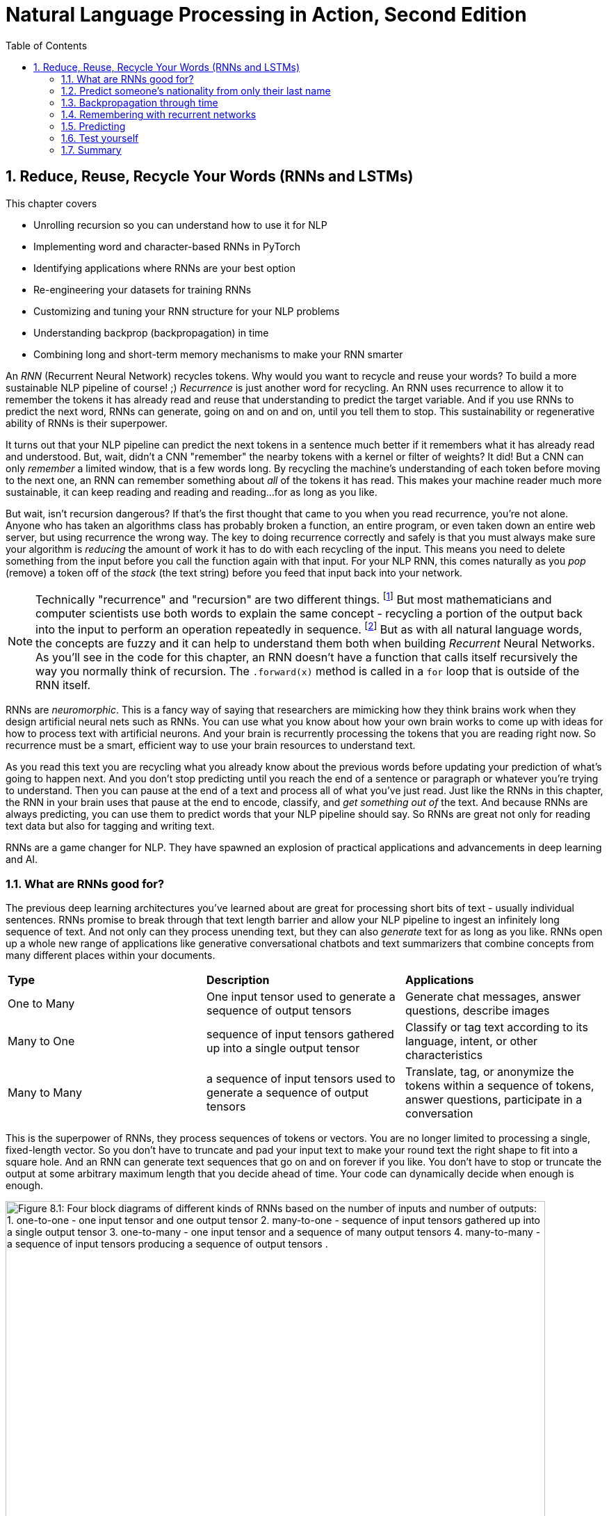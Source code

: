 = Natural Language Processing in Action, Second Edition
:chapter: 8
:part: 2
:sectnums:
:sectnumoffset: 7
:figure-caption: Figure {chapter}.
:listing-caption: Listing {chapter}.
:table-caption: Table {chapter}.
:leveloffset: 1
:xrefstyle: short
// :imagesdir: .
// :icons!:
:stem: latexmath
:toc:
:source-highlighter: coderay
:bibliography-database: dl4nlp.bib
:bibliography-style: ieee
:index: []
:!figure:
:!listing:

// SUM: RNNs add recurrence to neural networks, a paradigm shift that enables deep learning to achieve truly intelligent behavior like conversation and composition of longer texts.
= Reduce, Reuse, Recycle Your Words (RNNs and LSTMs)

This chapter covers

* Unrolling recursion so you can understand how to use it for NLP
* Implementing word and character-based RNNs in PyTorch
* Identifying applications where RNNs are your best option
* Re-engineering your datasets for training RNNs
* Customizing and tuning your RNN structure for your NLP problems
* Understanding backprop (backpropagation) in time
* Combining long and short-term memory mechanisms to make your RNN smarter

// SUM: RNNs add recurrence to neural networks, a paradigm shift or phase shift that enables DL to achieve truly intelligent behavior. Unlike CNNs which must truncate your texts at a maximum length, RNNs enable your model to keep reading and reading, (or writing and writing) without limit until you tell them to stop.

An _RNN_ (Recurrent Neural Network) recycles tokens.
Why would you want to recycle and reuse your words?
To build a more sustainable NLP pipeline of course! ;)
_Recurrence_ is just another word for recycling.
An RNN uses recurrence to allow it to remember the tokens it has already read and reuse that understanding to predict the target variable.
And if you use RNNs to predict the next word, RNNs can generate, going on and on and on, until you tell them to stop.
This sustainability or regenerative ability of RNNs is their superpower.

It turns out that your NLP pipeline can predict the next tokens in a sentence much better if it remembers what it has already read and understood.
But, wait, didn't a CNN "remember" the nearby tokens with a kernel or filter of weights?
It did!
But a CNN can only _remember_ a limited window, that is a few words long.
By recycling the machine's understanding of each token before moving to the next one, an RNN can remember something about _all_ of the tokens it has read.
This makes your machine reader much more sustainable, it can keep reading and reading and reading...for as long as you like.

But wait, isn't recursion dangerous?
If that's the first thought that came to you when you read recurrence, you're not alone.
Anyone who has taken an algorithms class has probably broken a function, an entire program, or even taken down an entire web server, but using recurrence the wrong way.
The key to doing recurrence correctly and safely is that you must always make sure your algorithm is _reducing_ the amount of work it has to do with each recycling of the input.
This means you need to delete something from the input before you call the function again with that input.
For your NLP RNN, this comes naturally as you _pop_ (remove) a token off of the _stack_ (the text string) before you feed that input back into your network.

[NOTE]
====
Technically "recurrence" and "recursion" are two different things. footnote:[Mathematics forum StackExchange question about recurrence and recursion (https://math.stackexchange.com/questions/931035/recurrence-vs-recursive)]
But most mathematicians and computer scientists use both words to explain the same concept - recycling a portion of the output back into the input to perform an operation repeatedly in sequence. footnote:[MIT Open Courseware lectures for CS 6.005 "Software Construction" (https://ocw.mit.edu/ans7870/6/6.005/s16/classes/10-recursion/)]
But as with all natural language words, the concepts are fuzzy and it can help to understand them both when building _Recurrent_ Neural Networks.
As you'll see in the code for this chapter, an RNN doesn't have a function that calls itself recursively the way you normally think of recursion.
The `.forward(x)` method is called in a `for` loop that is outside of the RNN itself.
====

RNNs are _neuromorphic_.
This is a fancy way of saying that researchers are mimicking how they think brains work when they design artificial neural nets such as RNNs.
You can use what you know about how your own brain works to come up with ideas for how to process text with artificial neurons.
And your brain is recurrently processing the tokens that you are reading right now.
So recurrence must be a smart, efficient way to use your brain resources to understand text.

As you read this text you are recycling what you already know about the previous words before updating your prediction of what's going to happen next.
And you don't stop predicting until you reach the end of a sentence or paragraph or whatever you're trying to understand.
Then you can pause at the end of a text and process all of what you've just read.
Just like the RNNs in this chapter, the RNN in your brain uses that pause at the end to encode, classify, and _get something out of_ the text.
And because RNNs are always predicting, you can use them to predict words that your NLP pipeline should say.
So RNNs are great not only for reading text data but also for tagging and writing text.

RNNs are a game changer for NLP.
They have spawned an explosion of practical applications and advancements in deep learning and AI.

== What are RNNs good for?
// SUM: Unlike CNNs which must truncate your texts at a maximum length, RNNs enable your model to keep reading and reading, (or writing and writing) without limit until you tell them to stop. Because RNNs can process variable length text they enable new applications such as tagging or classifying individual tokens and generating text.

The previous deep learning architectures you've learned about are great for processing short bits of text - usually individual sentences.
RNNs promise to break through that text length barrier and allow your NLP pipeline to ingest an infinitely long sequence of text.
And not only can they process unending text, but they can also _generate_ text for as long as you like.
RNNs open up a whole new range of applications like generative conversational chatbots and text summarizers that combine concepts from many different places within your documents.

[cols="d,d,d"]
|===
| **Type** | **Description** | **Applications**
|  One to Many  | One input tensor used to generate a sequence of output tensors | Generate chat messages, answer questions, describe images
|  Many to One  |   sequence of input tensors gathered up into a single output tensor |   Classify or tag text according to its language, intent, or other characteristics
|  Many to Many |  a sequence of input tensors used to generate a sequence of output tensors | Translate, tag, or anonymize the tokens within a sequence of tokens, answer questions, participate in a conversation
|===


This is the superpower of RNNs, they process sequences of tokens or vectors.
You are no longer limited to processing a single, fixed-length vector.
So you don't have to truncate and pad your input text to make your round text the right shape to fit into a square hole.
And an RNN can generate text sequences that go on and on forever if you like.
You don't have to stop or truncate the output at some arbitrary maximum length that you decide ahead of time.
Your code can dynamically decide when enough is enough.

// Figure 8.1
[id=recycling-tokens, reftext={chapter}.{counter:figure}]
.Recycling tokens creates endless options
image::../images/ch08/rnn-unrolled-many-to-many_drawio.png[alt="Figure 8.1: Four block diagrams of different kinds of RNNs based on the number of inputs and number of outputs: 1. one-to-one - one input tensor and one output tensor 2. many-to-one - sequence of input tensors gathered up into a single output tensor 3. one-to-many - one input tensor and a sequence of many output tensors 4. many-to-many - a sequence of input tensors producing a sequence of output tensors .", width=95%]

You can use RNNs to achieve state-of-the-art performance on many of the tasks you're already familiar with, even when your text is shorter than infinity `;)`.

* translation
* summarization
* classification
* question answering

And RNNs are one of the most efficient and accurate ways to accomplish some new NLP tasks that you will learn about in this chapter:

* generating new text such as paraphrases, summaries or even answers to questions
* tagging individual tokens
* diagramming the grammar of sentences, as you did in English class
* creating language models that predict the next token

If you read through the RNNs that are at the top of the leader board on Papers with Code footnote:[Papers with Code query for RNN applications (https://proai.org/pwc-rnn)] you can see that RNNs are the most efficient approach for many applications.

RNNs aren't just for researchers and academics.
Let's get real.
In the real world, people are using RNNs to:

* spell checking and correction
* autocompletion of natural language or programming language expressions
* classify sentences for grammar checking or FAQ chatbots
* classify questions or generate answers to those questions
* generate entertaining conversational text for chatbots
* named entity recognition (NER) and extraction
* classify, predict, or generate names for people, babies, and businesses
* classify or predict subdomain names (for security vulnerability scanning

You can probably guess what most of those applications are about, but you're probably curious about that last one (subdomain prediction).
A subdomain is that first part of a domain name in a URL, the `www` in `www.lesswrong.com` or `en` in `en.wikipedia.org`.
Why would anyone want to predict or guess subdomains?
Dan Meisler did a talk on the critical role that subdomain guessers play in his cybersecurity toolbox.footnote:[Daniel Miessler's Unsupervised Learning podcast #340 (https://mailchi.mp/danielmiessler/unsupervised-learning-no-2676196) and the RNN source code (https://github.com/JetP1ane/Affinis)]
Once you know a subdomain, a hacker or pentester can scan the domain to find vulnerabilities in the server security.

And once you will soon be comfortable using RNNs to generate completely new words, phrases, sentences, paragraphs and even entire pages of text.
It can be so much fun playing around with RNNs that you could find yourself accidentally creating applications that open up opportunities for completely new businesses.

* suggest company, product or domain names footnote:[Ryan Stout's (https://github.com/ryanstout) BustAName app (https://bustaname.com/blog_posts)]
* suggest baby names
* sentence labeling and tagging
* autocomplete for text fields
* paraphrasing and rewording sentences
* inventing slang words and phrases

=== RNNs can handle any sequence
In addition to NLP, RNNs are useful for any sequence of numerical data, such as time series.
You just need to represent the objects in your sequence as numerical vectors.
For natural language words this is often the word embedding.
But you can also see how a city government might represent daily or hourly electric scooter rentals, freeway traffic, or weather conditions as vectors.
And often they will want to predict all of this simultaneously in one vector.
 
Because RNNs can output something for each and every element in a sequence, you can create an RNN that outputs a prediction for "tomorrow" -- the next sequence element after the one you currently know.
You can then use that prediction to predict the one after that, recursively.
This means that once you master backpropagation through time, you will be able to use RNNs to predict things such as:

* The next day's weather
* The next minute's web traffic volume
* The next second's Distributed Denial of Services (DDOS) web requests
* The action an automobile driver will take over the next 100 milliseconds
* The next image in a sequence of frames in a video clip

As soon as you have a prediction of the target variable you can measure the error - the difference between the model's output and the desired output.
This usually happens at the last time step in whatever sequence of events you are processing.

=== RNNs remember everything you tell them
// SUM: If you rolled a clean paint roller of the wet paint of a sign, it would smear all the letters together to create a single smudge at the end. The smudge gathers up all the paint from the previous letters into a single compact representation of the original text.

Have you ever accidentally touched wet paint and found yourself "reusing" that paint whenever you touched something?
And as a child, you might have fancied yourself an impressionistic painter as you shared your art with the world by finger-painting the walls around you.
You're about to learn how to build a more mindful impressionistic word painter.
In chapter 7 you imagined a lettering stencil as an analogy for processing text with CNNs.
Well now, instead of sliding a word stencil across the words in a sentence you are going to roll a paint roller across them... while they're still wet!

Imagine painting the letters of a sentence with slow-drying paint and laying it on thick.
And let's create a diverse rainbow of colors in your text.
Maybe you're even supporting LBGTQ pride week by painting the crosswalks and bike lanes in North Park.

// Figure 8.2
[id=rainbow-of-meaning, reftext={chapter}.{counter:figure}]
.A rainbow of meaning
image::../images/ch08/wet-paint-rainbow-lettering_drawio.png[alt="Figure 8.2: The letters 'Wet Paint' in a rainbow of color, one color for each letter.", width=50%]

Now, pick up a clean paint roller and roll it across the letters of the sentence from the beginning of the sentence to the end.
Your roller would pick up the paint from one letter and recycle it to lay it back down on top of the previous letters.
Depending on how big your roller is, a small number of letters (or parts of letters) would be rolled on top of the letters to the right.
All the letters after the first one would be smeared together to create a smudgy stripe that only vaguely resembles the original sentence.

// Figure 8.3
[id=pot-of-gold, reftext={chapter}.{counter:figure}]
.Pot of gold at the end of the rainbow
image::../images/ch08/wet-paint-rainbow-lettering-smudged_drawio.png[alt="Figure 8.3: The letters 'Wet Paint' in a rainbow of color, one color for each letter, rolled over with a clean paint roller while the paint is still wet. This would create a rainbow smudge at the end. A pink 'm' at the end seems to dominate. But the 'm' was created by duplicating the 'n' in the word 'Paint!'. And because this is the last thing your paint roller touches it covers over the exclamation point and all the other smudged letters.", width=50%]

The smudge gathers up all the paint from the previous letters into a single compact representation of the original text.
But is it a useful, meaningful representation?
For a human reader, all you've done is create a multicolored mess.
It wouldn't communicate much meaning to the humans reading it.
This is why humans don't use this _representation_ of the meaning of the text for themselves.
However, if you think about the smudge of characters you might be able to imagine how a machine might interpret it.
And for a machine, it is certainly much more dense and compact than the original sequence of characters.

In NLP we want to create compact, dense vector representations of text.
Fortunately, that representation we're looking for is hidden on your paint roller!
As your fresh clean roller got smeared with the letters of your text it gathered up a _memory_ of all the letters you rolled it across.
This is analogous to the word embeddings you created in Chapter 6.
But this embedding approach would work on much longer pieces of text.
You could keep rolling the roller forever across more and more text, if you like, squeezing more and more text into the compact representation.

In previous chapters, your tokens were mostly words or word n-grams.
You need to expand your idea of a token to include individual characters.
The simplest RNNs use characters rather than words as tokens.
This is called a character-based RNN.
Just as you had word and token embeddings in previous chapters you can think of characters having meaning too.
Now does it make more sense how this smudge at the end of the "Wet Paint!" lettering represents an embedding of all the letters of the text?

One last imaginary step might help you bring out the hidden meaning in this thought experiment.
In your mind, check out that embedding on your paint roller.
In your mind roll it out on a fresh clean piece of paper.
Keep in mind the paper and your roller are only big enough to hold a single letter.
That will _output_ a compact representation of the paint roller's memory of the text.
And that output is hidden inside your roller until you decide to use it for something.
That's how the text embeddings work in an RNN.
The embeddings are _hidden_ inside your RNN until you decide to output them or combine them with something else to reuse them.
In fact, this vector representation of your text is stored in a variable called `hidden` in many implementations of RNNs.

[IMPORTANT]
====
RNN embeddings are different from the word and document embeddings you learned about in Chapters 6 and 7.
An RNN is gathering up meaning over time or text position.
An RNN encodes meaning into this vector for you to reuse with subsequent tokens in the text.
This is like the Python `str.encode()` function for creating a multi-byte representation of Unicode text characters.
The order in which the sequence of tokens is processed matters a lot to the end result, the encoding vector.
So you probably want to call RNN embeddings "encodings", "encoding vectors" or "encoding tensors."
This vocabulary shift was encouraged by Garrett Lander on a project to do NLP on extremely long and complex documents, such as patient medical records or The Meuller Report.footnote:[Garrett Lander, Al Kari, and Chris Thompson contributed to our project to unredact the Meuller report (https://proai.org/unredact)]
This new vocabulary made it a lot easier for his team to develop a shared mental model of the NLP pipeline.
====

Keep your eye out for the hidden layer later in this chapter.
The activation values are stored in the variable `h` or `hidden`.
These activation values within this tensor are your embeddings up to that point in the text.
It's overwritten with new values each time a new token is processed as your NLP pipeline is gathering up the meaning of the tokens it has read so far.
In figure <<ch8_best_figure>> you can see how this blending of meaning in an embedding vector is much more compact and blurry than the original text.

[id=ch8_best_figure, reftext={chapter}.{counter:figure}]
.Gather up meaning into one spot
image::../images/ch08/wet-paint-rainbow-lettering-smudged-encoding_drawio.png[alt="The letters 'Wet Paint' in a rainbow of color, one color for each letter and then stamped in reducing opacity and increasing transparency one on top of the other.. And because this is the last thing your paint roller touched, it obscures the exclamation point and all the other smudged letters processed earlier.", width=30%]

You could read into the paint smudge something of the meaning of the original text, just like in a Rorschach inkblot test.
Rorschach inkblots are smudges of ink or paint on flashcards used to spark people's memories and test their thinking or mental health.footnote:[Rorsharch test Wikipedia article (https://en.wikipedia.org/wiki/Rorschach_test)]
Your smudge of paint from the paint roller is a vague, impressionistic representation of the original text.
And it's a much more compact representation of the text.
This is exactly what you were trying to achieve, not just creating a mess.
You could clean your roller, rinse and repeat this process on a new line of text to get a different smudge with a different _meaning_ for your neural network.
Soon you'll see how each of these steps is analogous to the actual mathematical operations going on in an RNN layer of neurons.

Your paint roller has smeared many of the letters at the end of the sentence so that the last exclamation point at the end is almost completely unintelligible.
But that unintelligible bit at the end is exactly what your machine needs to understand the entire sentence within the limited surface area of the paint roller.
You have smudged all the letters of the sentence together onto the surface of your roller.
And if you want to see the message embedded in your paint roller, you just roll it out onto a clean piece of paper.

In your RNN you can accomplish this by outputting the hidden layer activations after you've rolled your RNN over the tokens of some text.
The encoded message probably won't say much to you as a human, but it gives your paint roller, the machine, a hint at what the entire sentence said.
Your paint roller gathered an impression of the entire sentence.
We even use the word "gather" to express understanding of something someone says, as in "I gather from what you just said, that rolling paint rollers over wet paint are analogous to RNNs."

Your paint roller has compressed, or encoded, the entire sentence of letters into a short smudgy impressionistic stripe of paint.
In an RNN this smudge is a vector or tensor of numbers.
Each position or dimension in the encoding vector is like a color in your paint smudge.
Each encoding dimension holds an aspect of meaning that your RNN has been designed to keep track of.
The impressions that the paint made on your roller (the hidden layer activations) were continuously recycled till you got to the end of the text.
And then you reused all those smudges on your roller to create a new impression of the entire sentence.

=== RNNs hide their understanding
// SUM: An RNN has a loop that recycles or feeds back the hidden layer output back into that same layer by combining it with the input for the next token in the text.

The key change for an RNN is that it maintains a hidden embedding by recycling the meaning of each token as it reads them one at a time.
This hidden vector of weights contains everything the RNN has understood up to the point in the text it is reading.
This means you can't run the network all at once on the entire text you're processing.
In previous chapters, your model learns a function that maps one input to one output.
But, as you'll soon see, an RNN learns a _program_ that keeps running on your text until it's done.
An RNN needs to read your text one token at a time.

An ordinary feedforward neuron just multiplies the input vector by a bunch of weights to create an output.
No matter how long your text is, a CNN or feedforward neural network will have to do the exact same number of multiplications to compute the output prediction.
The neurons of a linear neural network all work together to compose a new vector to represent your text.
You can see in Figure <<ordinary-feedforward-neuron>> that a normal feedforward neural network takes in a vector input (`x`), multiplies it by a matrix of weights (`W`), applies an activation function, and then outputs a transformed vector (`y`).
Feedforward network layers transform can only transform one vector into another.

[id=ordinary-feedforward-neuron, reftext={chapter}.{counter:figure}]
.Ordinary feedforward neuron
image::../images/ch08/neuron-feedforward_drawio.png[alt="Figure 8.5: Block diagram of ordinary feedforward neuron taking in a vector x from the bottom, multiplies it by a matrix of weights (W), applies an activation function (shown as the S curve of the sigmoid function) and then outputs a transformed vector (y) out the top.", width=50%]

With RNNs, your neuron never gets to see the vector for the entire text.
Instead, an RNN must process your text one token at a time.
To keep track of the tokens it has already read it records a hidden vector (`h`) that can be passed along to its future self - the exact same neuron that produced the hidden vector in the first place.
In computer science terminology this hidden vector is called a _state_.
That's why Andrej Karpathy and other deep learning researchers get so excited about the effectiveness of RNNs.
RNNs enable machines to finally learn Turing complete programs rather than just isolated functions.footnote:["The unreasonable effectiveness of RNNs" (https://karpathy.github.io/2015/05/21/rnn-effectiveness)]

// Figure 8.6
[id=neuron-with-recurrence, reftext={chapter}.{counter:figure}]
.A neuron with recurrence
image::../images/ch08/neuron-with-recurrence_drawio.png[alt="Figure 8.6: Block diagram of a recurrent neuron taking in a vector x from the bottom, and the hidden state vector from the left-hand side. First, it concatenates the two tensors together then multiplies this concatenated tensor by two different matrice of weights (W_c2h and W_c2y) to output two transformed tensors (y and h). The output is squashed with an activation function (shown as the S curve of the sigmoid function) before outputting the transformed vector (y) out the top. In this simple recurrence approach, no activation function is applied to the hidden tensor output.", width=95%]

If you unroll your RNN it begins to look a lot like a chain... a Markov Chain, in fact.
But this time your window is only one token wide and you're reusing the output from the previous token, combined with the current token before rolling forward to the next token in your text.
Fortunately, you started doing something similar to this when you slid the CNN window or kernel across the text in chapter 7.

How can you implement neural network recurrence in Python?
Luckily, you don't have to try to wrap around a recursive function call like you may have encountered in coding interviews.
Instead, all you have to do is create a variable to store the hidden state separate from the inputs and outputs.
And you need to have a separate matrix of weights to use for computing that hidden tensor.
<<listing-recurrence-pytorch>> implements a minimal RNN from scratch, without using PyTorch's `RNNBase` class.

[id=listing-recurrence-pytorch, reftext={chapter}.{counter:listing}]
.Recurrence in PyTorch
[source,python]
----
>>> from torch import nn

>>> class RNN(nn.Module):
...
...     def __init__(self,
...             vocab_size, hidden_size, output_size):    <1>
...         super().__init__()
...         self.W_c2h = nn.Linear(
...             vocab_size + hidden_size, hidden_size)    <2>
...         self.W_c2y = nn.Linear(vocab_size + hidden_size, output_size)
...         self.softmax = nn.LogSoftmax(dim=1)
...
...     def forward(self, x, hidden):    <3>
...         combined = torch.cat((x, hidden), axis=1)    <4>
...         hidden = self.W_c2h(combined)    <5>
...         y = self.W_c2y(combined)    <6>
...         y = self.softmax(y)
...         return y, hidden      <7>
----
<1> `vocab_size` and `hidden_size` used to allocate space for the `combined` inputs
<2> Add `W_c2h1`, `W_c2h2`, ... `Linear` layers of the same size for deeper learning
<3> `x` = one-hot vector for latest token, `hidden` = latest encoding vector
<4> Concatenate one-hot token vector with the latest hidden (encoding) vector
<5> `nn.Linear` dot product transforms `combined` vector into a `hidden` vector
<6> Dot product transforms `combined` vector into `y` (output vector of category likelihoods)
<7> Notice that both the input and output include the `hidden` encoding vector - it's reused on the next token

You can see how this new RNN neuron now outputs more than one thing.
Not only do you need to return the output or prediction, but you also need to output the hidden state tensor to be reused by the "future self" neuron.

Of course, the PyTorch implementation has many more features.
PyTorch RNNs can even be trained from left to right and right to left simultaneously!
This is called a bidirectional language model.
Of course, your problem needs to be "noncausal" for a bidirectional language model to be of any use. 
A noncausal model in NLP for English just means that you want your language model to predict words that occur before (to the left of) other words that you already know.
A common noncausal application is to predict interior words that have been masked out intentionally or accidentally corrupted during OCR (Optical Character Recognition).
If you're curious about bidirectional RNNs, all of the PyTorch RNN models (RNNs, GRUs, LSTMs, and even Transformers) include an option to turn on bidirectional recurrence.footnote:[PyTorch `RNNBase` class source code (https://github.com/pytorch/pytorch/blob/75451d3c81c88eebc878fb03aa5fcb89328989d9/torch/nn/modules/rnn.py#L44)]
For question-answering models and other difficult problems, you will often see a 5-10% improvement in the accuracy of bidirectional models when you compare them to the default forward direction (causal) language models.
This is simply because their embeddings of a bidirectional language model are more balanced, forgetting as much about the beginning of the text as they forget about the end of the text.

=== RNNs remember everything you tell them
// SUM: CNNs have a limited window of memory - the kernel lengths. So RNNs give models an infinite memory for the previous tokens in the text it has already processed.

To see how RNNs retain a memory of all the tokens of a document you can unroll the neuron diagram in Figure 8.7.
You create copies of the neuron to show the "future selves" in the `for` loop that is iterating through your tokens.
This is like unrolling a `for` loop, when you just copy and paste the lines of code within the loop the appropriate number of times.

// Figure 8.7
[id=unroll-an-RNN, reftext={chapter}.{counter:figure}]
.Unroll an RNN to reveal its hidden secrets
image::../images/ch08/rnn-unrolled_drawio.png[alt="Figure 8.7: A many to many RNN unrolled inputs come in from the bottom hidden vectors come in from the left and are passed along to the right to subsequent time steps of the weight matrix which includes both W_i2o to transform the input to the output and W_i2h to transform the input into the hidden weights used in the next time step. The current time step is t but the neurons keep unrolling to the right of the weights for t until the end of the text you are processing (N tokens).", width=80%]

Figure 8.7 shows an RNN passes the hidden state along to the next "future self" neuron, sort of like Olympic relay runners passing the baton.
But this baton is imprinted with more and more memories as it is recycled over and over again within your RNN.
You can see how the tensors for the input tokens are modified many, many times before the RNN finally sees the last token in the text.

Another nice feature of RNNs is that you can tap into an output tensor anywhere along the way.
This means you can tackle challenges like machine translation, named entity recognition, anonymization and deanonymization of text, and even unredaction of government documents.footnote:[Portland Python User Group presentation on unredacting the Meuller Report (https://proai.org/unredact)]

These two features are what make RNNs unique.

1. You can process as many tokens as you like in one text document.
2. You can output anything you need after each token is processed.

That first feature is not such a big deal.
As you saw with CNNs, if you want to process long text, you just need to make room for them in your max input tensor size.
In fact, the most advanced NLP models to date, _transformers_, create a max length limit and pad the text just like CNNs.

However, that second feature of RNNs is a really big deal.
Imagine all the things you can do with a model that labels each and every token in a sentence.
Linguists spend a lot of time diagramming sentences and labeling tokens.
RNNs and deep learning have revolutionized the way linguistics research is done.
Just look at some of the linguistic features that SpaCy can identify for each word in some example "hello world" text in listing <<figure-spacy-tags-tokens>>.

[id=figure-spacy-tags-tokens, reftext={chapter}.{counter:listing}]
.SpaCy tags tokens with RNNs
[source,python]
----
>>> import pandas as pd
>>> from nlpia2.spacy_language_model import nlp
>>>
>>> tagged_tokens = list(nlp('Hello world. Goodbye now!'))
>>> interesting_tags = 'text dep_ head lang_ lemma_ pos_ sentiment'
>>> interesting_tags = (interesting_tags +  'shape_ tag_').split()
>>> pd.DataFrame([
...         [getattr(t, a) for a in interesting_tags]
...         for t in tagged_tokens],
...     columns=interesting_tags)
      text    dep_     head lang_   lemma_   pos_  sentiment shape_ tag_
0    Hello    intj    world    en    hello   INTJ        0.0  Xxxxx   UH
1    world    ROOT    world    en    world   NOUN        0.0   xxxx   NN
2        .   punct    world    en        .  PUNCT        0.0      .    .
3  Goodbye    ROOT  Goodbye    en  goodbye   INTJ        0.0  Xxxxx   UH
4      now  advmod  Goodbye    en      now    ADV        0.0    xxx   RB
5        !   punct  Goodbye    en        !  PUNCT        0.0      !    .
----

It's all well and good to have all that information - all that output whenever you want it.
And you're probably excited to try out RNNs on really long text to see how much it can actually remember.

== Predict someone's nationality from only their last name

To get you up to speed quickly on recycling, you'll start with the simplest possible token -- the lowly character (letter or punctuation).
You are going to build a model that can predict the nationality of last names, also called "surnames" using only the letters in the names to guide the predictions.
This kind of model may not sound all that useful to you.
You might even be worried that it could be used to harm individuals from particular cultures.

Like you, the authors' LinkedIn followers were suspicious when we mentioned we were training a model to predict the demographic characteristics of names.
Unfortunately, businesses and governments do indeed use models like this to identify and target particular groups of people, often with harmful consequences.
But these models can also be used for good.
We use them to help our nonprofit and government customers anonymize their conversational AI datasets.
Volunteers and open-source contributors can then train NLP models from these anonymized conversation datasets to identify healthcare or education content that can be helpful for users, while simultaneously protecting user privacy.

This multilingual dataset will give you a chance to learn how to deal with diacritics and other embellishments that are common for non-English words.
To keep it interesting, you will remove these character embellishments and other giveaways in the Unicode characters of multilingual text.
That way your model can learn the patterns you really care about rather than "cheating" based on this leakage.
The first step in processing this dataset is to _asciify_ it - convert it to pure ASCII characters.
For example, the Unicode representation of the Irish name "O’Néàl" has an "acute accent" over the "e" and a "grave accent" over the "a" in this name.
And the apostrophe between the "O" and "N" can be a special directional apostrophe that could unfairly clue your model into the nationality of the name, if you don't _asciify_ it.
You will also need to remove the cedilla embellishment that is often added to the letter "C" in Turkish, Kurdish, Romance and other alphabets.

[source,python]
----
>>> from nlpia2.string_normalizers import Asciifier
>>> asciify = Asciifier()

>>> asciify("O’Néàl")
"O'Neal"
>>> asciify("Çetin")
'Cetin'
----

Now that you have a pipeline that "normalizes" the alphabet for a broad range of languages, your model will generalize better.
Your model will be useful for almost any Latin script text, even text transliterated into Latin script from other alphabets.
You can use this exact same model to classify any string in almost any language.
You just need to label a few dozen examples in each language you are interested in "solving" for.

Now let's see if you've created a _solvable problem_.
A solvable machine learning problem is one where:

1. You can imagine a human answering those same questions
2. There exists a correct answer for the vast majority of "questions" you want to ask your model
3. You don't expect a machine to achieve accuracy much better than a well-trained human expert

Think about this problem of predicting the country or dialect associated with a surname.
Remember we've removed a lot of the clues about the language, like the characters and embellishments that are unique to non-English languages.
Is it solvable?

Start with the first question above.
Can you imagine a human could identify a person's nationality from their asciified surname alone?
Personally, I often guess wrong when I try to figure out where one of my students is from, based on their surname.
I will never achieve 100% accuracy in real life and neither will a machine.
So as long as you're OK with an imperfect model, this is a solvable problem.
And if you build a good pipeline, with lots of labeled data, you should be able to create an RNN model that is at least as accurate as humans like you or I.
It may even be more accurate than a well-trained linguistics expert, which is pretty amazing when you think about it.
This is where the concept of AI comes from, if a machine or algorithm can do intelligent things, we call it AI.

Think about what makes this problem hard.
There is no one-to-one mapping between surnames and countries.
Even though surnames are generally shared between parents and children for generations, people tend to move around.
And people can change their nationality, culture, and religion.
All these things affect the names that are common for a particular country.
And sometimes individuals or whole families decide to change their last name, especially immigrants, expats and spies.
People have a lot of different reasons for wanting to blend in.footnote:[Lex Fridman interview with ex-spy Andrew Bustamante (https://lexfridman.com/andrew-bustamante)]
That blending of culture and language is what makes humans so awesome at working together to achieve great things, including AI.
RNNs will give your nationality prediction model the same flexibility.
And if you want to change your name, this model can help you craft it so that it invokes the nationality that you want people (and machines) to perceive of you.

Take a look at some random names from this dataset to see if you can find any character patterns that are reused in multiple countries.

[id=load-the, reftext={chapter}.{counter:listing}]
.Load the
[source,python]
----
>>> repo = 'tangibleai/nlpia2'   <1>
>>> filepath = 'src/nlpia2/data/surname-nationality.csv.gz'
>>> url = f"https://gitlab.com/{repo}/-/raw/main/{filepath}"
>>> df = pd.read_csv(url)    <2>
>>> df[['surname', 'nationality']].sort_values('surname').head(9)
        surname nationality
16760   Aalbers       Dutch
16829   Aalders       Dutch
35706  Aalsburg       Dutch
35707     Aalst       Dutch
11070     Aalto     Finnish
11052  Aaltonen     Finnish
10853     Aarab    Moroccan
35708     Aarle       Dutch
11410    Aarnio     Finnish
----
<1> Tangible AI's augmented version of the original PyTorch surname dataset
<2> `read_csv` can read from URLs or file paths, but you may need to specify `compression='gzip'` for some URLs.

Take a quick look at the data before diving in.
It seems the Dutch like their family names (surnames) to be at the beginning of the roll call.
Several Dutch surnames begin with "Aa."
In the US there are a lot of business names that start with "AAA" for similar reasons.
And it seems that Moroccan, Dutch, and Finnish languages and cultures tend to encourage the use of the trigram "Aar" at the beginning of words.
So you can expect some confusion among these nationalities.
Don't expect to achieve 90% accuracy on a classifier.

You also want to count up the unique categories in your dataset so you know how many options your model will have to choose from.

[id=listing-unique-nationalities-in-the-dataset, reftext={chapter}.{counter:listing}]
.Unique nationalities in the dataset
[source,python]
----
>>> df['nationality'].nunique()
37
>>> sorted(df['nationality'].unique())
['Algerian', 'Arabic', 'Brazilian', 'Chilean', 'Chinese', 'Czech', 'Dutch',
 'English', 'Ethiopian', 'Finnish', 'French', 'German', 'Greek',
 'Honduran', 'Indian', 'Irish', 'Italian', 'Japanese', 'Korean',
 'Malaysian', 'Mexican', 'Moroccan', 'Nepalese', 'Nicaraguan', 'Nigerian',
 'Palestinian', 'Papua New Guinean', 'Peruvian', 'Polish', 'Portuguese',
 'Russian', 'Scottish', 'South African', 'Spanish', 'Ukrainian',
 'Venezuelan', 'Vietnamese']
----

In listing <<listing-unique-nationalities-in-the-dataset>> you can see the thirty-seven unique nationalities and language categories that were collected from multiple sources.
This is what makes this problem difficult.
It's like a multiple-choice question where there are 36 wrong answers and only one correct answer.
And these region or language categories often overlap.
For example, Algerian is considered to be an Arabic language, and Brazilian is a dialect of Portuguese.
There are several names that are shared across these nationality boundaries.
So the model can't get the correct answer for all of the names. 
It can only try to return the right answer as often as possible.

The diversity of nationalities and data sources helped us do name substitution to anonymize messages exchanged within our multilingual chatbots.
That way can share conversation design datasets in open-source projects like the chatbots discussed in Chapter 12 of this book.
RNN models are great for anonymization tasks, such as named entity recognition and generation of fictional names.
They can even be used to generate fictional, but realistic social security numbers, telephone numbers, and other PII (Personally Identifiable Information).
To build this dataset we augmented the PyTorch RNN tutorial dataset with names scraped from public APIs that contained data for underrepresented countries in Africa, South and Central America, and Oceania.

When we were building this dataset during our weekly mob programming on Manning's Twitch channel, Rochdi Khalid pointed out that his last name is Arabic.
And he lives in Casablanca, Morocco where Arabic is an official language, along side French and Berber.
This dataset is a mashup of data from a variety of sources.footnote:[There's more info and data scraping code in the nlpia2 package (https://proai.org/nlpia-ch08-surnames)] some of which create labels based on broad language labels such as "Arabic" and others are labeled with their specific nationality or dialect, such as Moroccan, Algerian, Palestinian, or Malaysian.

Dataset bias is one of the most difficult biases to compensate for unless you can find data for the groups you want to elevate.
Besides public APIs, you can also mine your internal data for names.
Our anonymization scripts strip out names from multilingual chatbot dialog.
We added those names to this dataset to ensure it is a representative sample of the kinds of users that interact with our chatbots.
You can use this dataset for your own projects where you need a truly global slice of names from a variety of cultures.

Diversity has its challenges.
As you might imagine some spellings of these transliterated names are reused across national borders and even across languages.
Translation and transliteration are two separate NLP problems that you can solve with RNNs.
The word "नमस्कार" can be _translated_ to the English word "hello".
But before your RNN would attempt to translate a Nepalese word it would _transliterate_ the Nepalese word "नमस्कार" into the word "namaskāra" which uses only the Latin character set.
Most multilingual deep learning pipelines utilize the Latin character set (Romance script alphabet) to represent words in all languages.

[NOTE]
====
Transliteration is when you translate the characters and spellings of words from one language's alphabet to another, making it possible to represent words using the Latin character set (Romance script alphabet) used in Europe and the Americas.
A simple example is the removal or adding of the acute accent from the French character "é", as in "resumé" (resume) and "école" (school).
Transliteration is a lot harder for non-Latin alphabets such as Nepalese.
====


Here's how you can calculate just how much overlap there is within each of your categories (nationalities).

[source,python]
----
>>> fraction_unique = {}
>>> for i, g in df.groupby('nationality'):
>>>     fraction_unique[i] = g['surname'].nunique() / len(g)
>>> pd.Series(fraction_unique).sort_values().head(7)
Portuguese           0.860092
Dutch                0.966115
Brazilian            0.988012
Ethiopian            0.993958
Mexican              0.995000
Nepalese             0.995108
Chilean              0.998000
----

In addition to the overlap _across_ nationalities, the PyTorch tutorial dataset contained many duplicated names within nationalities.
More than 94% of the Arabic names were duplicates, some of which are shown in listing <<listing-surname-oversampling>>.
Other nationalities and languages such as English, Korean, and Scottish appear to have been deduplicated.
Duplicates in your training set make your model fit more closely to common names than to less frequently occurring names.
Duplicating entries in your datasets is a brute-force way of "balancing" your dataset or enforcing statistics about the frequency of phrases to help it predict popular names and heavily populated countries more accurately.
This technique is sometimes referred to as "oversampling the minority class" because it boosts the frequency and accuracy of underrepresented classes in your dataset.

If you're curious about the original surname data check out the PyTorch "RNN Classification Tutorial".footnote:[PyTorch RNN Tutorial by Sean Robertson (https://pytorch.org/tutorials/intermediate/char_rnn_classification_tutorial.html)]
There were only 108 unique Arabic surnames among the 2000 Arabic examples in Arabic.txt.footnote:[The original PyTorch RNN Tutorial surname dataset with duplicates (https://download.pytorch.org/tutorial/data.zip)]

[id=listing-surname-oversampling, reftext={chapter}.{counter:listing}]
.Surname oversampling
----
>>> arabic = [x.strip() for x in open('.nlpia2-data/names/Arabic.txt')]
>>> arabic = pd.Series(sorted(arabic))
0       Abadi
1       Abadi
2       Abadi
        ...
1995    Zogby
1996    Zogby
1997    Zogby
Length: 2000, dtype: object
----

This means that even a relatively simple model (like the one shown in the PyTorch tutorial) should be able to correctly label popular names like Abadi and Zogby as Arabic.
And you can anticipate your model's confusion matrix statistics by counting up the number of nationalities associated with each name in the dataset.

You are going to use a deduplicated dataset that you loaded in listing <<listing-surname-oversampling>>.
We have counted up the duplicates to give you the statistics for these duplicates without burdening you with downloading a bloated dataset.
And you will use a balanced sampling of countries to encourage your model to treat all categories and names equally.
This means your model will predict rare names and rare countries just as accurately as popular names from popular countries.
This balanced dataset will encourage your RNN to generalize from the linguistic features it sees in names.
Your model will be more likely to recognize patterns of letters that are common among many different names, especially those that help the RNN distinguish between countries.
We've included information on how to obtain accurate usage frequency statistics for names in the `nlpia2` repository on GitLab.footnote:[iPython `history` log in the `nlpia2` repository on GitLab with examples for scraping surname data (https://proai.org/nlpia-ch08-surnames)]
You'll need to keep this in mind if you intend to use this model in the real world on a more random sample of names.


[id=listing-name-nationality-overlap, reftext={chapter}.{counter:listing}]
.Name nationality overlap
[source,python]
----
>>> df.groupby('surname')
>>> overlap = {}
... for i, g in df.groupby('surname'):
...     n = g['nationality'].nunique()
...     if n > 1:
...         overlap[i] = {'nunique': n, 'unique': list(g['nationality'].unique())}
>>> overlap.sort_values('nunique', ascending=False)
         nunique                                             unique
Michel         6  [Spanish, French, German, English, Polish, Dutch]
Abel           5        [Spanish, French, German, English, Russian]
Simon          5            [Irish, French, German, English, Dutch]
Martin         5       [French, German, English, Scottish, Russian]
Adam           5          [Irish, French, German, English, Russian]
...          ...                                                ...
Best           2                                  [German, English]
Katz           2                                  [German, Russian]
Karl           2                                    [German, Dutch]
Kappel         2                                    [German, Dutch]
Zambrano       2                                 [Spanish, Italian]
----

To help diversify this dataset and make it a little more representative of real-world statistics, we added some names from India and Africa.
And we compressed the dataset by counting the duplicates.
The resulting dataset of surnames combines data from the PyTorch RNN tutorial with anonymized data from multilingual chatbots.footnote:[PyTorch character-based RNN tutorial (https://pytorch.org/tutorials/intermediate/char_rnn_classification_tutorial.html)]
In fact, we use this name classification and generation model to anonymize names in our chatbot logs.
This allows us to _default to open_ with both NLP datasets as well as software.footnote:[Qary (https://docs.qary.ai) combines technology and data from all our multilingual chatbots (https://tangibleai.com/our-work)]

[IMPORTANT]
====
A great way to find out if a machine learning pipeline has a chance of solving your problem, pretend you are the machine.
Give yourself training on a few of the examples in your training set.
Then try to answer a few of the "questions" in your test set without looking at the correct label.
Your NLP pipeline should probably be able to solve your problem almost as well as you could.
And in some cases, you might find machines are much better than you because they can balance many patterns in their head more accurately than you can.
====

By computing the most popular nationality for each name in the dataset, it is possible to create a confusion matrix, using the most common nationality as the "true" label for a particular name.
This can reveal several quirks in the dataset that should influence what the model learns and how well it can perform this task.
There is no confusion at all for Arabic names because there are very few unique Arabic names and none of them are included in the other nationalities.
And a significant overlap exists between Spanish, Portuguese, Italian and English names.
Interestingly, for the 100 Scottish names in the dataset, None of them are most commonly labeled as Scottish.
Scottish names are more often labeled as English and Irish names.
This is because there are thousands of English and Irish names, but only 100 Scottish names in the original PyTorch tutorial dataset.

// Figure 8.8
[id=dataset-is-confused, reftext={chapter}.{counter:figure}]
.The dataset is confused even before training
image::../images/ch08/confusion-pytorch-tutorial.png[alt="Figure 8.8: Dataset confusion matrix in a heat map showing no confusion for Arabic and signicant confusion between Spanish, Portuguese, Italian and English names. Interestingly, for the 100 Scottish names in the dataset, None of them are most commonly labeled as Scottish, rather than English. This is because there are thousands of English and Irish names, but only 100 Scottish names in the dataset.", width=85%]

We've added 26 more nationalities to the original PyTorch dataset.
This creates much more ambiguity or overlap in the class labels.
Many names are common in multiple different regions of the world.
An RNN can deal with this ambiguity quite well, using the statistics of patterns in the character sequences to guide its classification decisions.


=== Build an RNN from scratch

Here's the heart of your `RNN` class in <<listing-heart-rnn>>
Like all Python classes, a PyTorch Module class has an `__init__()` method where you can set some configuration values that control how the rest of the class works.
For an RNN you can use the `__init__()` method to set the hyperparameters that control the number of neurons in the hidden vector as well as the size of the input and output vectors.

For an NLP application that relies on tokenizers, it's a good idea to include the tokenizer parameters within the init method to make it easier to instantiate again from data saved to disk.
Otherwise, you'll find that you end up with several different models saved on your disk.
And each model may use a different vocabulary or dictionary to tokenize and vectorize your data.
Keeping all those models and tokenizers connected is a challenge if they aren't stored together in one object.

The same goes for the vectorizers in your NLP pipeline.
Your pipeline must be consistent about where it stores each word for your vocabulary.
And you also have to be consistent about the ordering of your categories if your output is a class label.
You can easily get confused if you aren't exactly consistent with the ordering of your category labels each time you reuse your model.
The output will be garbled nonsense labels if the numerical values used by your model aren't consistently mapped to human-readable names for those categories.
If you store your vectorizers in your model class (see listing <<listing-heart-rnn>>), it will know exactly which category labels it wants to apply to your data.

[id=listing-heart-rnn, reftext={chapter}.{counter:listing}]
.Heart of an RNN
[source,python]
----
>>> class RNN(nn.Module):

>>> def __init__(self, n_hidden=128, categories, char2i):    <1>
...     super().__init__()
...     self.categories = categories
...     self.n_categories = len(self.categories)    <2>
...     print(f'RNN.categories: {self.categories}')
...     print(f'RNN.n_categories: {self.n_categories}')

...     self.char2i = dict(char2i)
...     self.vocab_size = len(self.char2i)

...     self.n_hidden = n_hidden

...     self.W_c2h = nn.Linear(self.vocab_size + self.n_hidden,
[CA] self.n_hidden)
...     self.W_c2y = nn.Linear(self.vocab_size + self.n_hidden,
[CA] self.n_categories)
...     self.softmax = nn.LogSoftmax(dim=1)

>>> def forward(self, x, hidden):    <3>
...     combined = torch.cat((x, hidden), 1)
...     hidden = self.W_c2h(combined)
...     y = self.W_c2y(combined)
...     y = self.softmax(y)
...     return y, hidden    <4>
----
<1> add hyperparameters to your `__init__` methods so you can compare architectures
<2> n_categories = n_outputs (one-hot)
<3> x = input = a single one-hot character vector
<4> RNNs return two things processing each token, the output prediction and the hidden encoding vector

Technically, your model doesn't need the full `char2i` vocabulary.
It just needs the size of the one-hot token vectors you plan to input into it during training and inference.
Likewise for the category labels.
Your model only really needs to know the number of categories.
The names of those categories are meaningless to the machine.
But by including the category labels within your model you can print them to the console whenever you want to debug the internals of your model.

=== Training an RNN, one token at a time

The dataset of 30000+ surnames for 37+ countries in the `nlpia2` project is manageable, even on a modest laptop.
So you should be able to train it using the in a reasonable amount of time.
If your laptop has 4 or more CPU cores and 6 GB or more RAM, the training will take about 30 minutes.
And if you limit yourself to only 10 countries, 10000 surnames, and get lucky (or smart) with your choice of the learning rate, you can train a good model in two minutes.

Rather than using the built-in `torch.nn.RNN` layer you can build your first RNN from scratch using plain old `Linear` layers.
This will generalize your understanding so you can design your own RNNs for almost any application.

[id=training-on-a-single-sample, reftext={chapter}.{counter:listing}]
.Training on a single sample must loop through the characters
[source,python]
----
>>> def train_sample(model, category_tensor, char_seq_tens,
...                 criterion=nn.NLLLoss(), lr=.005):
    """ Train for one epoch (one example name nationality tensor pair) """
...    hidden = torch.zeros(1, model.n_hidden)    <1>
...    model.zero_grad()    <2>
...    for char_onehot_vector in char_seq_tens:
...        category_predictions, hidden = model(    <3>
...            x=char_onehot_vector, hidden=hidden)    <4>
...    loss = criterion(category_predictions, category_tensor)
...    loss.backward()

...    for p in model.parameters():
...        p.data.add_(p.grad.data, alpha=-lr)

...    return model, category_predictions, loss.item()
----
<1> Initialize the hidden layer to zeros before computing the output for the first token
<2> An RNN starts fresh at the first token of each example text
<3> A PyTorch `Module` (model) object is callable because it redirects `.__call__()` to `.forward()`
<4> Notice that the hidden state vector is both an input and an output of your model's `.forward()` method

The `nlpia2` package contains a script to orchestrate the training process and allow you to experiment with different hyperparameters.

[source,python]
----
>>> %run classify_name_nationality.py    <1>
    surname  nationality
0   Tesfaye    Ethiopian
...
[36241 rows x 7 columns]
----
<1> the `%run` command within ipython console (REPL) is equivalent to the `python` command in the terminal

[TIP]
====
You want to use the `%run` magic command within the iPython console rather than running your machine learning scripts in the terminal using the `python` interpreter.
The ipython console is like a debugger.
It allows you to inspect all the global variables and functions after your script finishes running.
And if you cancel the run or if there is an error that halts the script, you will still be able to examine the global variables without having to start over from scratch.
====

Once you launch the `classify_name_nationality.py` script it will prompt you with several questions about the model's hyperparameters.
This is one of the best ways to develop an instinct about deep learning models.
And this is why we chose a relatively small dataset and small problem that can be successfully trained in a reasonable amount of time.
This allows you to try many different hyperparameter combinations and fine tune your intuitions about NLP while fine tuning your model.

Listing <<listing-interactive-prompts-hyperparameters>> shows some hyperparameter choices that will give you pretty good results.
But we've left you room to explore the "hyperspace" of options on your own.
Can you find a set of hyperparameters that can identify a broader set of nationalities with better accuracy?

[id=listing-interactive-prompts-hyperparameters, reftext={chapter}.{counter:listing}]
.Interactive prompts so you can play with hyperparameters
----
How many nationalities would you like to train on? [10]? 25
model: RNN(
    n_hidden=128,
    n_categories=25,
    categories=[Algerian..Nigerian],
    vocab_size=58,
    char2i['A']=6
)

How many samples would you like to train on? [10000]? 1500

What learning rate would you like to train with? [0.005]? 0.010

  2%|▊        | 30/1500 [00:06<05:16,  4.64it/s]000030 2% 00:06 3.0791
  [CA] Haddad => Arabic (1) ✓
000030 2% 00:06 3.1712 Cai => Moroccan (21) ✗ should be Nepalese (22=22)
----

Even this simplified RNN model with only 128 neurons and 1500 epochs takes several minutes to converge to a decent accuracy.
This example was trained on a laptop with a 4-core (8-thread) i7 Intel processor and 64 GB of RAM.
If your computing resources are more limited, you can train a simpler model on only 10 nationalities and it should converge much more quickly.
Keep in mind that many names were assigned to multiple nationalities.
And some of the nationality labels were more general language labels like "Arabic" that apply to many many countries.
So you don't expect to get very high accuracy, especially when you give the model many nationalities (categories) to choose from.

[id=training-output-log, reftext={chapter}.{counter:listing}]
.Training output log
[source,python]
----
001470 98% 06:31 1.7358 Maouche => Algerian (0) ✓
001470 98% 06:31 1.8221 Quevedo => Mexican (20) ✓
...
001470 98% 06:31 0.7960 Tong => Chinese (4) ✓
001470 98% 06:31 1.2560 Nassiri => Moroccan (21) ✓
  mean_train_loss: 2.1883266236980754
  mean_train_acc: 0.5706666666666667
  mean_val_acc: 0.2934249263984298
100%|███████████| 1500/1500 [06:39<00:00,  3.75it/s]
----

Looks like the RNN achieved 57% accuracy on the training set and 29% accuracy on the validation set.
This is an unfair measure of the model's usefulness.
Because the dataset was deduplicated before splitting into training and validation sets, there is only one row in the dataset for each name-nationality combination.
This means that a name that is associated with one nationality in the training set will likely be associated with a _different_ nationality in the validation set.
This is why the PyTorch tutorial doesn't create test or validation datasets in the official docs.
They don't want to confuse you.

Now that you understand the ambiguity in the dataset you can see how hard the problem is and that this RNN does a really good job of generalizing from the patterns it found in the character sequences.
It generalizes to the validation set much better than random chance.
Random guesses would have achieved 4% accuracy on 25 categories (`1/25 == .04`) even if there was no ambiguity in the nationality associated with each name.

Let's try it on some common surnames that are used in many countries.
An engineer named Rochdi Khalid helped create one of the diagrams in this chapter.
He lives and works in Casablanca, Morrocco.
Even though Morocco isn't the top prediction for "Khalid", Morocco is in second place!

[source,python]
----
>>> model.predict_category("Khalid")
'Algerian'
>>> predictions = topk_predictions(model, 'Khalid', topk=4)
>>> predictions
        text  log_loss nationality
rank
0     Khalid     -1.17    Algerian
1     Khalid     -1.35    Moroccan
2     Khalid     -1.80   Malaysian
3     Khalid     -2.40      Arabic
----

The top 3 predictions are all for Arabic-speaking countries.
I don't think there are expert linguists that could do this prediction as fast or as accurately as this RNN model did.

Now it's time to dig deeper and examine some more predictions to see if you can figure out how only 128 neurons can predict someone's nationality so well.

=== Understanding the results

To use a model like this in the real world you will need to be able to explain how it works to your boss.
Germany, Finland, and the Netherlands (and soon in all of the EU) are regulating how AI can be used, to force businesses to explain their AI algorithms so users can protect themselves.footnote:[AI algorithm registry launched in Amsterdam in 2020 (https://algoritmeregister.amsterdam.nl/en/ai-register/)]
Businesses won't be able to hide their exploitative business practices within algorithms for long.footnote:["EU Artificial Intelligence Act (https://artificialintelligenceact.eu/) and the accepted OECD AI Council recommendations (https://legalinstruments.oecd.org/en/instruments/OECD-LEGAL-0449)"]
You can imagine how governments and businesses might use a nationality prediction algorithm for evil.
Once you understand how this RNN works you'll be able to use that knowledge to trick algorithms into doing what's right, elevating rather than discriminating against historically disadvantaged groups and cultures.

Perhaps the most important piece of an AI algorithm is the metric you used to train it.
You used `NLLLoss` for the PyTorch optimization training loop in listing <<training-on-a-single-sample>>.
The `NLL` part stands for "Negative Log Likelihood".
You should already know how to invert the `log()` part of that expression.
Try to guess what the mathematical function and Python code is to invert the `log()` function before checking out the code snippet below.
As with most ML algorithms, `log` means natural log, sometimes written as _ln_ or _log to the base e_.

[source,python]
----
>>> predictions = topk_predictions(model, 'Khalid', topk=4)
>>> predictions['likelihood'] = np.exp(predictions['log_loss'])
>>> predictions
        text  log_loss nationality  likelihood
rank
0     Khalid     -1.17    Algerian        0.31
1     Khalid     -1.35    Moroccan        0.26
2     Khalid     -1.80   Malaysian        0.17
3     Khalid     -2.40      Arabic        0.09
----

This means that the model is only 31% confident that Rochdi is Algerian.
These probabilities (likelihoods) can be used to explain how confident your model is to your boss or teammates or even your users.

If you're a fan of "debug by print" you can modify your model to print out anything you're interested in about the math the model uses to make predictions.
PyTorch models can be instrumented with print statements whenever you want to record some of the internal goings on.
If you do decide to use this approach, you only need to `.detach()` the tensors from the GPU or CPU where they are located to bring them back into your working RAM for recording in your model class.

A nice feature of RNNs is that the predictions are built up step by step as your `forward()` method is run on each successive token.
This means you may not even need to add print statements or other instrumentation to your model class.
Instead, you can just make predictions of the hidden and output tensors for parts of the input text.

You may want to add some `predict_*` convenience functions for your model class to make it easier to explore and explain the model's predictions.
If you remember the `LogisticRegression` model in Scikit-Learn, it has a `predict_proba` method to predict probabilities in addition to the `predict` method used to predict the category.
An RNN has an additional hidden state vector you may sometimes want to examine for clues as to how the network is making predictions.
So you can create a `predict_hidden` method to output the 128-D hidden tensor and a `predict_proba` to show you the predicted probabilities for each of the target categories (nationalities).

[source,python]
----
>>> def predict_hidden(self, text="Khalid"):
...    text_tensor = self.encode_one_hot_seq(text)
...    with torch.no_grad():    <1>
...    hidden = self.hidden_init
...        for i in range(text_tensor.shape[0]):    <2>
...            y, hidden = self(text_tensor[i], hidden)    <3>
...    return hidden
----
<1> for making predictions outside a backpropagation and training loop, you can disable gradient calculation
<2> each row is the tensor representing a character-level token (letter) in the text
<3> all `nn.Module`-derived objects are callable and `self()` is synonymous with `self.forward()`

This `predict_hidden` convenience method converts the text (surname) into a tensor before iterating through the one-hot tensors to run the forward method (or just the model's `self`).

[source,python]
----
>>> def predict_proba(self, text="Khalid"):
...    text_tensor = self.encode_one_hot_seq(text)
...    with torch.no_grad():
...        hidden = self.hidden_init
...        for i in range(text_tensor.shape[0]):
...            y, hidden = self(text_tensor[i], hidden)
...    return y  <1>
----
<1> `predict_proba` and `predict_hidden` methods are the same except for the tensor they return

This `predict_hidden` method gives you access to the most interesting part of the model where the "logic" of the predictions is taking place.
The hidden layer evolves as it learns more and more about the nationality of a name with each character.

Finally, you can use a `predict_category` convenience method to run the model's forward pass predictions to predict the nationality of a name.

[source,python]
----
>>> def predict_category(self, text):
...    tensor = self.encode_one_hot_seq(text)
...    y = self.predict_proba(tensor)    <1>
...    pred_i = y.topk(1)[1][0].item()    <2>
...    return self.categories[pred_i]
----
<1> The `predict_proba` method computes the `softmax()` of the output tensor to approximate the probability of each category
<2> PyTorch tensors have a `topk` method that finds the top-ranked elements of any tensor

The key thing to recognize is that for all of these methods, you don't necessarily have to input the entire string for the surname.
It is perfectly fine to reevaluate the first part of the surname text over and over again, as long as you reset the hidden layer each time.

If you input an expanding window of text you can see how the predictions and hidden layer evolve in their understanding of the surname.
During mob programming sessions with other readers of this book, we noticed that nearly all names started out with predictions of "Chinese" as the nationality for a name until after the 3rd or 4th character.
This is perhaps because so many Chinese surnames contain 4 (or fewer) characters.footnote:[Thank you Tiffany Kho for pointing this out.]

Now that you have helper functions you can use them to record the hidden and category predictions as the RNN is run on each letter in a name.

[source,python]
----
>>> text = 'Khalid'
>>> pred_categories = []
>>> pred_hiddens = []

>>> for i in range(1, len(text) + 1):
...    pred_hiddens.append(model.predict_hidden(text[:i]))    <1>
...    pred_categories.append(model.predict_category(text[:i]))

>>> pd.Series(pred_categories, input_texts)
# K          English
# Kh         Chinese
# Kha        Chinese
# Khal       Chinese
# Khali     Algerian
# Khalid      Arabic
----
<1>  run the RNN on the text 'K', then 'Kh', 'Kha', 'Khal', ...

And you can create a 128 x 6 matrix of all the hidden layer values in a 6-letter name.
The list of PyTorch tensors can be converted to a list of lists and then a DataFrame to make it easier to manipulate and explore.

[source,python]
----
>>> hiddens = [h[0].tolist() for h in hiddens]
>>> df_hidden = pd.DataFrame(hidden_lists, index=list(text))
>>> df_hidden = df_hidden.T.round(2)    <1>

>>> df_hidden
    0     1     2     3     4     5   ...  122   123   124   125   126   127
K  0.10 -0.06 -0.06  0.21  0.07  0.04 ... 0.16  0.12  0.03  0.06 -0.11  0.11
h -0.03  0.03  0.02  0.38  0.29  0.27 ...-0.08  0.04  0.12  0.30 -0.11  0.37
a -0.06  0.14  0.15  0.60  0.02  0.16 ...-0.37  0.22  0.30  0.33  0.26  0.63
l -0.04  0.18  0.14  0.24 -0.18  0.02 ... 0.27 -0.04  0.08 -0.02  0.46  0.00
i -0.11  0.12 -0.00  0.23  0.03 -0.19 ...-0.04  0.29 -0.17  0.08  0.14  0.24
d  0.01  0.01 -0.28 -0.32  0.10 -0.18 ... 0.09  0.14 -0.47 -0.02  0.26 -0.11
[6 rows x 128 columns]
----
<1> use `pd.options.display.float_format = '{:.2f}'` to preserve internal precision

This wall of numbers contains everything your RNN "thinks" about the name as it is reading through it.

[TIP]
====
There are some Pandas display options that will help you get a feel for the numbers in a large DataFrame without TMI ("too much information").
Here are some of the settings that helped improve the printouts of tables in this book

To display only 2 decimal places of precision for floating point values try: `pd.options.display.float_format = '{:.2f}'`.

To display a maximum of 12 columns and 7 rows of data from your DataFrame: `pd.options.display.max_columns = 12` and `pd.options.display.max_rows = 7`

These only affect the displayed representation of your data, not the internal values used when you do addition or multiplication.
====

As you've probably done with other large tables of numbers, it's often helpful to find patterns by correlating it with other numbers that are interesting to you.
For example, you may want to find out if any of the hidden weights are keeping track of the RNN's position within the text - how many characters it is from the beginning or end of the text.

[source,python]
----
>>> position = pd.Series(range(len(text)), index=df_hidden.index)
>>> pd.DataFrame(position).T
#    K  h  a  l  i  d
# 0  0  1  2  3  4  5

>>> df_hidden_raw.corrwith(position).sort_values()
# 11   -0.99
# 84   -0.98
# 21   -0.97
#       ...
# 6     0.94
# 70    0.96
# 18    0.96
----

Interestingly our hidden layer has room in its hidden memory to record the position in many different places.
And the strongest correlation seems to be negative.
These are likely helping the model to estimate the likelihood of the current character being the last character in the name.
When we looked at a wide range of example names, the predictions only seemed to converge on the correct answer at the very last character or two.
Andrej Karpathy experimented with several more ways to glean insight from the weights of your RNN model in his blog post "The unreasonable effectiveness of RNNs" in the early days of discovering RNNs. footnote:[footnote:["The unreasonable effectiveness of RNNs" by Andrej Karpathy (https://karpathy.github.io/2015/05/21/rnn-effectiveness)]]

=== Multiclass classifiers vs multi-label taggers
// SUM you can deal with classifier ambiguity by allowing multi-hot vectors for your output and creating a tagging model rather than a classifier.

How can you deal with the ambiguity of multiple different correct nationalities for surnames?
The answer is multi-label classification or tagging rather than the familiar multiclass classification.
Because the terms "multiclass classification" and "multi-label classification" sound so similar and are easily confused, you probably want to use the term "multi-label tagging" or just "tagging" instead of "multi-label classification."
And if you're looking for the `sklearn` models suited to this kind of problem you want to search for "multi-output classification."

Multi-label taggers are made for ambiguity.
In NLP intent classification and tagging is full of intent labels that have fuzzy overlapping boundaries.
We aren't talking about a graffiti war between Banksy and Bario Logan street artists when we say "taggers".
We're talking about a kind of machine learning model that can assign multiple discrete labels to an object in your dataset.

A multiclass classifier has multiple different categorical labels that are matched to objects, one label for each object.
A categorical variable takes on only one of several mutually exclusive classes or categories.
For example, if you wanted to predict both the language and the gender associated with first names (given names), then that would require a multiclass classifier.
But if you want to label a name with all the relevant nationalities and genders that are appropriate, then you would need a tagging model.

This may seem like splitting hairs to you, but it's much more than just semantics.
It's the semantics (meaning) of the text that you are processing that is getting lost in the noise of bad advice on the Internet.
David Fischer at ReadTheDocs.com (RTD) and the organizer for San Diego Python ran into these misinformed blog posts when he started learning about NLP to build a Python package classifier.
Ultimately he ended up building a tagger, which gave RTD advertisers more effective placements for their ads and gave developers reading documentation more relevant advertisements.

[TIP]
====
To turn any multi-class classifier into a multi-label tagger you must change your activation function from `softmax` to an element-wise `sigmoid` function.
A softmax creates a probability distribution across all the mutually exclusive categorical labels.
A sigmoid function allows every value to take on any value between zero and one, such that each dimension in your multi-label tagging output represents the independent binary probability of that particular label applying to that instance.
====

== Backpropagation through time
// SUM: The backpropagation algorithm rolls back through previous tokens it has already "read", and for each word it adjusts the weights for word embeddings and hidden layer encodings to try to incrementally improve (optimize) predictions of your target variable. For a typical language model you areBackpropagation predicting the next token, so each back propagation step is like a logistic regression on the previous layer.

Backpropagation for RNNs is a lot more work than for CNNs.
The reason training an RNN is so computationally expensive is that it must perform the forward and backward calculations many times for each text example - once for each token in the text.
And then it has to do all that again for the next layer in the RNN.
And this sequence of operations is really important because the computation for one token depends on the previous one.
You are recycling the output and hidden state tensors back into the calculation for the next token.
For CNNs and fully connected neural networks, the forward and backward propagation calculations could run all at once on the entire layer.
The calculations for each token in your text did not affect the calculation for the neighboring tokens in the same text.
RNNs do forward and backward propagation in time, from one token in the sequence to the next.

But you can see in the unrolled RNN in Figure 8.7 that your training must propagate the error back through all the weight matrix multiplications.
Even though the weight matrices are the same, or `tied` for all the tokens in your data, they must work on each and every token in each of your texts.
So your training loop will need to loop through all the tokens backward to ensure that the error at each step of the way is used to adjust the weights.

The initial error value is the distance between the final output vector and the "true" vector for the label appropriate for that sample of text.
Once you have that difference between the truth and the predicted vector, you can work your way back through time (tokens) to propagate that error to the previous time step (previous token).
The PyTorch package will use something very similar to the chain rule that you used in algebra or calculus class to make this happen.
PyTorch calculates the gradients it needs during forward propagation and then multiplies those gradients by the error for each token to decide how much to adjust the weights and improve the predictions.

And once you've adjusted the weights for all the tokens in one layer you do the same thing again for all the tokens on the next layer.
Working your way from the output of the network all the way back to the inputs (tokens) you will eventually have to "touch" or adjust all of the weights many times for each text example.
Unlike backpropagation through a linear layer or CNN layer, the backpropagation on an RNN must happen serially, one token at a time.

An RNN is just a normal feedforward neural network "rolled up" so that the Linear weights are multiplied again and again for each token in your text.
If you unroll it you can see all the weight matrices that need to be adjusted.
And like the CNN, many of the weight matrices are shared across all of the tokens in the unrolled view of the neural network computational graph.
An RNN is one long kernel that reuses "all" of the weights for each text document.
The weights of an RNN are one long, giant kernel.
At each time step, it is the _same_ neural network, just processing a different input and output at that location in the text.


[TIP]
====
In all of these examples, you have been passing in a single training example, the _forward pass_, and then backpropagating the error.
As with any neural network, this forward pass through your network can happen after each training sample, or you can do it in batches.
And it turns out that batching has benefits other than speed.
But for now, think of these processes in terms of just single data samples, single sentences, or documents.
====

In chapter 7 you learned how to process a string all at once with a CNN.
CNNs can recognize patterns of meaning in text using kernels (matrices of weights) that represent those patterns.
CNNs and the techniques of previous chapters are great for most NLU tasks such as text classification, intent recognition, and creating embedding vectors to represent the meaning of text in a vector.
CNNs accomplish this with overlapping windows of weights that can detect almost any pattern of meaning in text.

// Figure 8.10
[id=convolution-with-embeddings, reftext={chapter}.{counter:figure}]
.1D convolution with embeddings
image::../images/ch07/cnn-stride-text-words-are-sacred_transparent_drawio.png[alt="Figure 8.9: The words 'Words are sacred' with rows for t=0, t=1, and every step of the 2-word window sliding across the text and into the <PAD> tokens at the end of the string.", width=80%, link="../images/ch07/cnn-stride-text-words-are-sacred.transparent_drawio.png"]

In chapter 7 you imagined striding the kernel window over your text, one step at a time.
But in reality, the machine is doing all the multiplications in parallel.
The order of operations doesn't matter.
For example, the convolution algorithm can do the multiplication on the pair of words and then hop around to all the other possible locations for the window.
It just needs to compute a bunch of dot products and then sum them all up or pool them together at the end.
Addition is commutative (order doesn't matter).
And none of the convolution dot products depend on any of the others.
In fact, on a GPU these matrix multiplications (dot products) are all happening _in parallel_ at approximately the _same_ time.

But an RNN is different.
With an RNN you're recycling the output of one token back into the dot product you're doing on the next token.
So even though we talked about RNNs working on any length text, to speed things up, most RNN pipelines truncate and pad the text to a fixed length.
This unrolls the RNN matrix multiplications so that
And you need two matrix multiplications for an RNN compared to one multiplication for a CNN.
You need one matrix of weights for the hidden vector and another for the output vector.

If you've done any signal processing or financial modeling you may have used an RNN without knowing it.
The recurrence part of a CNN is called 'auto-regression" in the world of signal processing and quantitative financial analysis.
An  _auto-regressive moving average_ (ARMA) model is an RNN in disguise.footnote:[ARMA model explanation (https://en.wikipedia.org/wiki/Autoregressive_model)]

In this chapter, you are learning about a new way to structure the input data.
Just as in a CNN, each token is associated with a time (`t`) or position within the text.
The variable `t` is just another name for the index variable in your sequence of tokens.

You will even see places where you use the integer value of `t` to retrieve a particular token in the sequence of tokens with an expression such as `token = tokens[t]`.
So when you see `t-1` or `tokens[t-1]` you know that it is referring to the preceding time step or token.
And `t+1` and `tokens[t+1]` refers to the next time step or token.
In past chapters, you may have seen that we sometimes used `i` for this index value.

Now you will use multiple different indexes to keep track of what has been passed into the network and is being output by the network:

* `t` or `token_num`: time step or token position for the current tensor being input to the network
* `k` or `sample_num`: sample number within a batch for the text example being trained on
* `b` or `batch_num`: batch number of the set of samples being trained
* `epoch_num`: number of epochs that have passed since the start of training

// Figure 8.11
[id=data-fed, reftext={chapter}.{counter:figure}]
.Data fed into a recurrent network
image::../images/ch08/rnn_input.png[alt="", width=80%, link="../images/ch08/rnn_input.png"]

This 2-D tensor representation of a document is similar to the "player piano" representation of text in chapter 2.
Only this time you are creating a dense representation of each token using word embeddings.

For an RNN you no longer need to process each text sample all at once.
Instead, you process text one token at a time.

In your recurrent neural net, you pass in the word vector for the first token and get the network's output. 
You then pass in the second token, but you also pass in the output from the first token! 
And then pass in the third token along with the output from the second token. 
And so on. 
The network has a concept of before and after, cause and effect - some vague notion of time (see Figure 8.8).

=== Initializing the hidden layer in an RNN
// SUM: You can initialize the hidden layer with zeros or small random values, or even create some arbitrary structure in your initial hidden weights to guide the training so that the end result is a more explainable hidden layer
// SUM: Keras stateful=True equivalents in PyTorch (https://datascience.stackexchange.com/a/66035)

There's a chicken-and-egg problem with the hidden layer when you restart the training of an RNN on each new document.
For each text string you want to process, there is no "previous" token or previous hidden state vector to recycle back into the network.
You don't have anything to prime the pump with and start the recycling (recurrence) loop.
Your model's `forward()` method needs a vector to concatenate with the input vector so that it will be the right size for multiplying by `W_c2h` and `W_c2o`.

The most obvious approach is to set the initial hidden state to all zeroes and allow the biases and weights to quickly ramp up to the best values during the training on each sample.
This can be great for any of the neurons that are keeping track of time, the position in the token sequence that is currently (recurrently) being processed.
But there are also neurons trying to predict how far from the end of the sequence you are.
And your network has a defined polarity with 0 for off and 1 for on.
So you may want your network to start with a mix of zeros and ones for your hidden state vector.
Better yet you can use some gradient or pattern of values between zero and 1 which is your particular "secret sauce", based on your experience with similar problems.

Getting creative and being consistent with your initialization of deep learning networks has the added benefit of creating more "explainable" AI.
You will often create a predictable structure in your weights.
And by doing it the same way each time you will know where to look within all the layers.
For example, you will know which positions in the hidden state vector are keeping track of position (time) within the text.

To get the full benefit of this consistency in your initialization values you will also need to be consistent with the ordering of your samples used during training.
You can sort your texts by their lengths, as you did with CNNs in Chapter 7.
But many texts will have the same length, so you will also need a sort algorithm that consistently orders the samples with the same length.
Alphabetizing is an obvious option, but this will tend to trap your model in local minima as it's trying to find the best possible predictions for your data.
It would get really good at the "A" names but do poorly on "Z" names.
So don't pursue this advanced seeding approach until you've fully mastered the random sampling and shuffling that has proven so effective.

As long as you are consistent throughout the training process, your network will learn the biases and weights that your network needs to layer on top of these initial values.
And that can create a recognizable structure in your neural network weights.

[TIP]
====
In some cases, it can help to seed your neural networks with an initial hidden state other than all zeros.
Johnathon Frankle and Michael Carbin found that being intentional about reuse of good initialization values can be key to helping a network find the _global minimum_ loss achievable for a particular dataset "Lottery Ticket Hypothesis" paper, footnote:[https://arxiv.org/pdf/1803.03635.pdf]
Their approach is to initialize all weights and biases using a random seed that can be reused in subsequent trainings.
====

Now your network is remembering something! Well, sort of. A few things remain for you to figure out. For one, how does backpropagation even work in a structure like this?

Another approach that is popular in the Keras community is to retain the hidden layer from a previous batch of documents.
This "pre-trained" hidden layer embedding gives your language model information about the context of the new document - the text that came before it.
However, this only makes sense if you've maintained the order of your documents within the batches and across the batches that you are training.
In most cases, you shuffle and reshuffle your training examples with each epoch.
You do this when you want your model to work equally well at making predictions "cold" without any priming by reading similar documents or nearby passages of text.

So unless you are trying to squeeze out every last bit of accuracy you can for a really difficult problem you should probably just reset it to zeros every time to start feeding a new document into your model.
And if you do use this _stateful_ approach to training an RNN, make sure you will be able to warm up your model on context documents for each prediction it needs to make in the real world (or on your test set).
And make sure you prepare your documents in a consistent order and can reproduce this document ordering for a new set of documents that you need to do prediction on with your model.


== Remembering with recurrent networks
// SUM: An RNN remembers previous words in the text they are processing and can keep adding more and more patterns to its memory as it processes a theoretically limitless amount of text.

An RNN remembers previous words in the text they are processing and can keep adding more and more patterns to its memory as it processes a theoretically limitless amount of text.
This can help it understand patterns that span the entire text and recognize the difference between two texts that have dramatically different meanings depending on where words occur.

_I apologize for the lengthy letter. I didn't have time to write a shorter one._

_I apologize for the short letter. I didn't have time to write a lengthy one._

Swapping the words "short" and "lengthy", flips the meaning of this Mark Twain quote.
Knowing Mark Twain's dry sense of humor and passion for writing, can you tell which quote is his?
It's the one where he apologizes for the lengthy letter.
He's making light of the fact that editing and writing concisely is hard work.
It's something that smart humans can still do better than even the smartest AI.

The CNNs you learned about in Chapter 7 would have a hard time making the connection between these two sentences about lengthy and short letters, whereas RNNs make this connection easily.
This is because CNNs have a limited window of text that they can recognize patterns within.
To make sense of an entire paragraph, you would have to build up layers of CNNs with overlapping kernels or windows of text that they understand.
RNNs do this naturally.
RNNs remember something about every token in the document they've read.
They remember everything you've input into them until you tell them you are done with that document.
This makes them better at summarizing lengthy Mark Twain letters and makes them better at understanding his long sophisticated jokes.

Mark Twain was right.
Communicating things concisely requires skill and intelligence and attention to detail.
In the paper "Attention is All You Need" Ashish Vaswani revealed how transformers can add an attention matrix that allows RNNs to accurately understand much longer documents.footnote:["Attention Is All You Need" by Ashish Vaswani et al (https://arxiv.org/abs/1706.03762)]
In chapter 9 you'll see this attention mechanism at work, as well as the other tricks that make the transformer approach to RNNs the most successful and versatile deep learning architecture so far.

Summarization of lengthy text is still an unsolved problem in NLP.
Even the most advanced RNNs and transformers make elementary mistakes.
In fact, The Hutter Prize for Artificial Intelligence will give you 5000 Euros for each one percent improvement in the compression (lossless summarization) of Wikipedia.footnote:[https://en.wikipedia.org/wiki/Hutter_Prize]
The Hutter Prize focuses on the compression of the symbols within Wikipedia.
You're going to learn how to compress the meaning of text.
That's even harder to do well.
And it's hard to measure how well you've done it.

You will have to develop generally intelligent machines that understand common sense logic and can organize and manipulate memories and symbolic representations of those memories.
That may seem hopeless, but it's not.
The RNNs you've built so far can remember everything in one big hidden representation of their understanding.
Can you think of a way to give some structure to that memory, so that your machine can organize its thoughts about text a bit better?
What if you gave your machine a separate way to maintain both short-term memories and long-term memories?
This would give it a working memory that it could then store in long-term memory whenever it ran across a concept that was important to remember.

=== Word-level Language Models

All the most impressive language models that you've read about use words as their tokens, rather than individual characters.
So, before you jump into GRUs and LSTMs you will need to rearrange your training data to contain sequences of word IDs rather than character (letter) IDs.
And you're going to have to deal with much longer documents than just surnames, so you will want to `batchify` your dataset to speed it up.

Take a look at the Wikitext-2 dataset and think about how you will preprocess it to create a sequence of token IDs (integers).

[source,python]
----
>>> lines = open('data/wikitext-2/train.txt').readlines()
>>> for line in lines[:4]:
...     print(line.rstrip()[:70])

 = Valkyria Chronicles III =
 =======

 Senjō no Valkyria 3 : <unk> Chronicles ( Japanese : 戦場のヴァルキュリア3 ,
 [CA] lit
----


Oh wow, this is going to be an interesting dataset.
Even the English language version of Wikipedia contains a lot of other natural languages in it, such as Japanese in this first article.
If you use your tokenization and vocabulary-building skills from previous chapters you should be able to create a Corpus class like the one used in the RNN examples coming up.footnote:[The full source code is in the nlpia2 package (https://gitlab.com/tangibleai/nlpia2/-/blob/main/src/nlpia2/ch08/rnn_word/data.py)]

[source,python]
----
>>> from nlpia2.ch08.data import Corpus

>>> corpus = Corpus('data/wikitext-2')
>>> corpus.train
tensor([ 4,  0,  1,  ..., 15,  4,  4])
----

And you always want to make sure that your vocabulary has all the info you need to generate the correct words from the sequence of word IDs:

[source,python]
----
>>> vocab = corpus.dictionary
>>> [vocab.idx2word[i] for i in corpus.train[:7]]
['<eos>', '=', 'Valkyria', 'Chronicles', 'III', '=', '<eos>']
----

Now, during training your RNN will have to read each token one at a time.
That can be pretty slow.
What if you could train it on multiple passages of text simultaneously?
You can do this by splitting your text into batches or _batchifying_ your data.
These batches can each become columns or rows in a matrix that PyTorch can more efficiently perform math on within a _GPU_ (Graphics Processing Unit).

In the `nlpia2.ch08.data` module you'll find some functions for batchifying long texts.

[source,python]
----
>>> def batchify_slow(x, batch_size=8, num_batches=5):
...    batches = []
...    for i in range(int(len(x)/batch_size)):
...        if i > num_batches:
...            break
...        batches.append(x[i*batch_size:i*batch_size + batch_size])
...    return batches
>>> batches = batchify_slow(corpus.train)
----

[source,python]
----
>>> batches
[tensor([4, 0, 1, 2, 3, 0, 4, 4]),
 tensor([ 5,  6,  1,  7,  8,  9,  2, 10]),
 tensor([11,  8, 12, 13, 14, 15,  1, 16]),
 tensor([17, 18,  7, 19, 13, 20, 21, 22]),
 tensor([23,  1,  2,  3, 24, 25, 13, 26]),
 tensor([27, 28, 29, 30, 31, 32, 33, 34])]
----

One last step and your data is ready for training.
You need to `stack` the tensors within this list so that you have one large tensor to iterate through during your training.

[source,python]
----
>>> torch.stack(batches)
tensor([[4, 0, 1, 2, 3, 0, 4, 4],
        [ 5,  6,  1,  7,  8,  9,  2, 10],
        [11,  8, 12, 13, 14, 15,  1, 16],
        ...
----

=== Gated Recurrent Units (GRUs)
// SUM: GRUs use logic gates as additional activation functions and weigth matrics which give a single GRU cell or unit the ability to recognize more complex patterns than a single neuron RNN.

For short text, ordinary RNNs with a single activation function for each neuron works well.
All your neurons need to do is recycle and reuse the hidden vector representation of what they have read so far in the text.
But ordinary RNNs have a short attention span that limits their ability to understand longer texts.
The influence of the first token in a string fades over time as your machine reads more and more of the text.
That's the problem that GRU (Gated Recurrent Unit) and LSTM (Long and Short Term Memory) neural networks aim to fix.

How do you think you could counteract fading memory of early tokens in a text string?
How could you stop the fading, but just for a few important tokens at the beginning of a long text string?
What about adding an `if` statement to record or emphasize particular words in the text.
That's what GRUs do.
GRUs add `if` statements, called _logic gates_ (or just "gates"), to RNN neurons.

The magic of machine learning and backpropagation will take care of the if statement conditions for you, so you don't have to adjust logic gate thresholds manually.
Gates in an RNN learn the best thresholds by adjusting biases and weights that affect the level of a signal that triggers a zero or 1 output (or something in between).
And the magic of back-propagation in time will train the LSTM gates to let important signals (aspects of token meaning) pass through and get recorded in the hidden vector and cell state vector.

But wait, you probably thought we already had if statements in our network.
After all, each neuron has a nonlinear activation function that acts to squash some outputs to zero and push others up close to 1.
So the key isn't that LSTMs add gates (activation functions) to your network.
The key is that the new gates are _inside_ the neuron and connected in a way that creates a structure to your neural network that wouldn't naturally just emerge from a normal linear, fully-connected layer of neurons.
And that structure was intentionally designed with a purpose, reflecting what researchers thing would help RNN neurons deal with this long-term memory problem.


In addition to the original RNN output gate, GRUs add two new logic gates or activation functions within your recurrent unit.

1. Reset gate: What parts of the hidden layer should be blocked because they are no longer relevant to the current output.
2. Update gate: What parts of the hidden layer should matter to the current output (now, at time `t`).

You already had an activation function on the output of your RNN layer.
This output logic gate is called the "new" logic gate in a GRU.


[source,python]
----
>>> r = sigmoid(W_i2r.mm(x) + b_i2r +    W_h2r.mm(h) + b_h2r)    <1>
>>> z = sigmoid(W_i2z.mm(x) + b_i2z +    W_h2z.mm(h) + b_h2z)    <2>

>>> n =    tanh(W_i2n.mm(x) + b_i2n + r∗(W_h2n.mm(h) + b_h2n))    <3>
----
<1> reset gate
<2> update gate
<3> new gate

So when you are thinking about how many units to add to your neural network to solve a particular problem, each LSTM or GRU unit gives your network a capacity similar to 2 "normal" RNN neurons or hidden vector dimensions.
A unit is just a more complicated, higher-capacity neuron, and you can see this if you count up the number of "learned parameters" in your LSTM model and compare it to those of an equivalent RNN.

[NOTE]
====
You're probably wondering why we started using the word "unit" rather than "neuron" for the elements of this neural net.
Researchers use the terms "unit" or "cell" to describe the basic building blocks of an LSTM or GRU neural network because they are a bit more complicated than a neuron.
Each unit or cell in an LSTM or GRU contains internal gates and logic.
This gives your GRU or LSTM units more capacity for learning and understanding text, so you will probably need fewer of them to achieve the same performance as an ordinary RNN.
====

The _reset_, _update_, and _new_ logic gates are implemented with the fully-connected linear matrix multiplications and nonlinear activation functions you are familiar with from Chapter 5.
What's new is that they are implemented on each token recurrently and they are implemented on the hidden and input vectors in parallel.
Figure 8.12 shows how the input vector and hidden vector for a single token flow through the logic gates and output the prediction and hidden state tensors.

// Figure 8.12
[id=GRUs-add-capacity, reftext={chapter}.{counter:figure}]
.GRUs add capacity with logic gates
image::../images/ch08/gru_drawio.png[alt="", width=80%, link="../images/ch08/gru_drawio.png"]

If you have gotten good at reading data flow diagrams like Figure 8.12 you may be able to see that the GRU _update_ and _relevance_ logic gates are implementing the following two functions: footnote:[PyTorch docs for GRU layers (https://pytorch.org/docs/stable/generated/torch.nn.GRU.html#torch.nn.GRU)]

[source,python]
----
r = sigmoid(W_i2r.dot(x) + b_i2r + W_h2r.dot(h) + b_h2r)    <1>
z = sigmoid(W_i2z.dot(x) + b_i2z + W_h2z.dot(h) + b_h2z)    <2>
----
<1> reset
<2> update

Looking at these two lines of code you can see that inputs to the formula are exactly the same.
Both the hidden and input tensors are multiplied by weight matrices in both formulas.
And if you remember your linear algebra and matrix multiplication operations, you might be able to simplify the
And you may notice in the block diagram (figure 8.12) that the input and hidden tensors are concatenated together before the matrix multiplication by W_reset, the reset weight matrix.

Once you add GRUs to your mix of RNN model architectures, you'll find that they are much more efficient.
A GRU will achieve better accuracy with fewer learned parameters and less training time and less data.
The gates in a GRU give structure to the neural network that creates more efficient mechanisms for remembering important bits of meaning in the text.
To measure efficiency you'll need some code to count up the learned (trainable) parameters in your models.
This is the number of weight values that your model must adjust to optimize the predictions.
The requires_grad attribute is an easy way to check whether a particular layer contains learnable parameters or not.footnote:[PyTorch docs discussion about counting up learned parameters (https://discuss.pytorch.org/t/how-do-i-check-the-number-of-parameters-of-a-model/4325/9
)]

[source,python]
----
>>> def count_parameters(model, learned=True):
...     return sum(
...         p.numel() for p in model.parameters()   <1>
...         if not learned or p.requires_grad       <2>
...     )
----
<1> `p.numel()` is equivalent to `p.size().product()`
<2> Only learned parameters require the gradient calculation for backprop

The more weights or learned parameters there are, the greater the capacity of your model to learn more things about the data.
But the whole point of all the clever ideas, like convolution and recurrence, is to create neural networks that are efficient.
By choosing the right combination of algorithms, sizes and types of layers, you can reduce the number of weights or parameters your model must learn while simultaneously creating smarter models with greater capacity to make good predictions.

If you experiment with a variety of GRU hyperparameters using the `nlpia2/ch08/rnn_word/hypertune.py` script you can aggregate all the results with your RNN results to compare them all together.

[source,python]
----
>>> import jsonlines     <1>

>>> with jsonlines.open('experiments.jsonl') as fin:
...     lines = list(fin)
>>> df = pd.DataFrame(lines)
>>> df.to_csv('experiments.csv')
>>> cols = 'learned_parameters rnn_type epochs lr num_layers'
>>> cols += ' dropout epoch_time test_loss'
>>> cols = cols.split()
>>> df[cols].round(2).sort_values('test_loss', ascending=False)
----
<1> The `jsonlines` package is great for incrementally saving your results

[source,python]
----
>>> df
     parameters  rnn_type  epochs   lr  layers  drop  time (s)  loss
3      13746478  RNN_TANH       1  0.5       5   0.0     55.46  6.90
155    14550478       GRU       1  0.5       5   0.2     72.42  6.89
147    14550478       GRU       1  0.5       5   0.0     58.94  6.89
146    14068078       GRU       1  0.5       3   0.0     39.83  6.88
1      13505278  RNN_TANH       1  0.5       2   0.0     32.11  6.84
..          ...       ...     ...  ...     ...   ...       ...   ...
133    13505278  RNN_RELU      32  2.0       2   0.2   1138.91  5.02
134    13585678  RNN_RELU      32  2.0       3   0.2   1475.43  4.99
198    14068078       GRU      32  2.0       3   0.0   1223.56  4.94
196    13585678       GRU      32  2.0       1   0.0    754.08  4.91
197    13826878       GRU      32  2.0       2   0.0    875.17  4.90
----

You can see from these experiments that GRUs are your best bet for creating language models that understand text well enough to predict the next word.
Surprisingly GRUs do not need as many layers as other RNN architectures to achieve the same accuracy.
And they take less time to train than RNNs to achieve comparable accuracy.

=== Long and Short-Term Memory (LSTM)

An LSTM neuron adds two more internal gates in an attempt to improve both the long-term and the short-term memory capacity of an RNN.
An LSTM retains the update and relevance gates but adds new gates for forgetting and the output gate.
four internal gates, each with a different purpose.
The first one is just the normal activation function that you are familiar with.

1. Forgetting gate (`f`): Whether to completely ignore some element of the hidden layer to make room in memory for future more important tokens.
2. Input or update gate (`i`): What parts of the hidden layer should matter to the current output (now, at time `t`).
3. Relevance or cell gate (`i`): What parts of the hidden layer should be blocked because they are not longer relevant to the current output.
4. Output gate (`o`): What parts of the hidden layer should be output, both to the neurons output as well as to the hidden layer for the next token in the text.

But what about that unlabeled `tanh` activation function at the upper right of Figure 8.12?
That's just the original output activation used to create the hidden state vector from the cell state.
The hidden state vector holds information about the most recently processed tokens; it's the short-term memory of the LSTM.
The cell state vector holds a representation of the meaning of the text over the long term, since the beginning of a document.

In Figure 8.13 you can see how these four logic gates fit together.
The various weights and biases required for each of the logic gates are hidden to declutter the diagram.
You can imagine the weight matrix multiplications happening within each of the activation functions that you see in the diagram.
Another thing to notice is that the hidden state is not the only recurrent input and output.
You've now got another encoding or state tensor called the _cell state_.
As before, you only need the hidden state to compute the output at each time step.
But the new cell state tensor is where the long and short-term memories of past patterns are encoded and stored to be reused on the next token.

// Figure 8.13
[id=LSTMs-add-forgetting, reftext={chapter}.{counter:figure}]
.LSTMs add a forgetting gate and a cell output
image::../images/ch08/lstm_drawio.png[alt="", width=80%, link="../images/ch08/lstm.png"]

One thing in this diagram that you'll probably only see in the smartest blog posts is the explicit linear weight matrix needed to compute the output tensor.footnote:[Thank you Rian Dolphin for your rigorous explanation (https://towardsdatascience.com/lstm-networks-a-detailed-explanation-8fae6aefc7f9)]
Even the PyTorch documentation glosses over this tidbit.
You'll need to add this fully connected linear layer yourself at whichever layer you are planning to compute predictions based on your hidden state tensor.

You're probably saying to yourself "Wait, I thought all hidden states (encodings) were the same, why do we have this new _cell state_ thing?"
Well, that's the long-term memory part of an LSTM.
The cell state is maintained separately so the logic gates can remember things and store them there, without having to mix them in with the shorter-term memory of the hidden state tensor.
And the cell state logic is a bit different from the hidden state logic.
It's designed to be selective in the things it retrains to keep room for things it learns about the text long before it reaches the end of the string.

The formulas for computing the LSTM logic gates and outputs are very similar to those for the GRU.
The main difference is the addition of 3 more functions to compute all the signals you need.
And some of the signals have been rerouted to create a more complicated network for storing more complex patterns of connections between long and short-term memory of the text.
It's this more complicated interaction between hidden and cell states that creates more "capacity" or memory and computation in one cell.
Because an LSTM cell contains more nonlinear activation functions and weights it has more information processing capacity.

[source,python]
----
r = sigmoid(W_i2r.mm(x) + b_i2r +    W_h2r.mm(h) + b_h2r)    <1>
z = sigmoid(W_i2z.mm(x) + b_i2z +    W_h2z.mm(h) + b_h2z)    <2>
n =    tanh(W_i2n.mm(x) + b_i2n + r∗(W_h2n.mm(h) + b_h2n))    <3>

f = sigmoid(W_i2f.mm(x) + b_i2f + W_h2f.mm(h) + b_h2f)    <1>
i = sigmoid(W_i2i.mm(x) + b_i2i + W_h2i.mm(h) + b_h2i)    <2>
g = tanh(W_i2g.mm(x) + b_i2g + W_h2y.mm(h) + b_h2g)       <3>
o = sigmoid(W_i2o.mm(x) + b_i2o + W_h2o.mm(h) + b_h2o)    <4>
c = f*c + i*g    <5>
h = o*tanh(c)
----
<1> LSTM forgetting gate (GRU reset gate)
<2> LSTM input relevance gate (GRU update gate)
<3> LSTM cell gate, notice the redundant biases b_i2i and b_h2i
<4> LSTM output gate
<5> cell state


=== Give your RNN a tuneup
// SUM: Hyperparameter tuning tricks, like increasing dropout percentages and reducing the number of learnable weights can help an RNN improve its accuracy and generalization in the real world. Bigger isn't always better. And to get your model out of a rut, increase the temperature during runtime.

As you learned in Chapter 7, hyperparameter tuning becomes more and more important as your neural networks get more and more complicated.
Your intuitions about layers and network capacity and training time will get fuzzier and fuzzier as the models get complicated.
RNNs are particularly intuitive.
To jumpstart your intuition we've trained dozens of different basic RNNs with different combinations of hyperparameters such as the number of layers and number of hidden units in each layer.
You can explore all the hyperparameters that you are curious about using the code in `nlpia2/ch08`.footnote:[The `hypertune.py` script in the `ch08/rnn_word` module within the `nlpia2` Python package https://gitlab.com/tangibleai/nlpia2/-/blob/main/src/nlpia2/ch08/rnn_word/hypertune.py]

[source,python]
----
import pandas as pd
import jsonlines

with jsonlines.open('experiments.jsonl') as fin:
    lines = list(fin)
df = pd.DataFrame(lines)
df.to_csv('experiments.csv')
cols = 'rnn_type epochs lr num_layers dropout epoch_time test_loss'
cols = cols.split()
df[cols].round(2).sort_values('test_loss').head(10)
----

[source,text]
----
    epochs   lr  num_layers  dropout  epoch_time  test_loss
37      12  2.0           2      0.2       35.43       5.23
28      12  2.0           1      0.0       22.66       5.23
49      32  0.5           2      0.0       32.35       5.22
57      32  0.5           2      0.2       35.50       5.22
38      12  2.0           3      0.2       46.14       5.21
50      32  0.5           3      0.0       37.36       5.20
52      32  2.0           1      0.0       22.90       5.10
55      32  2.0           5      0.0       56.23       5.09
53      32  2.0           2      0.0       32.49       5.06
54      32  2.0           3      0.0       38.78       5.04
----

It's a really exciting thing to explore the hyperspace of options like this and discover surprising tricks for building accurate models.
Surprisingly, for this RNN language model trained on a small subset of Wikipedia, you can get great results without maximizing the size and capacity of the model.
You can achieve better accuracy with a 3-layer RNN than with a 5-layer RNN.
You just need to start with an aggressive learning rate and keep the dropout to a minimum.
And the fewer layers you have the faster the model will train.

[TIP]
====
Experiment often, and always document what things you tried and how well the model worked. 
This kind of hands-on work provides the quickest path toward an intuition that speeds up your model building and learning. 
Your lifelong goal is to train your mental model to predict which hyperparameter values will produce the best results in any given situation.
====

If you feel the model is overfitting the training data but you can't find a way to make your model simpler, you can always try increasing the `Dropout(percentage)`.
This is a sledgehammer that reduces overfitting while allowing your model to have as much complexity as it needs to match the data.
If you set the dropout percentage much above 50%, the model starts to have a difficult time learning.
Your learning will slow and the validation error may bounce around a lot.
But 20% to 50% is a pretty safe range for a lot of RNNs and most NLP problems.

If you're like Cole and I when we were getting started in NLP, you're probably wondering what a "unit" is.
All the previous deep learning models have used "neurons" as the fundamental unit of computation within a neural network.
Researchers use the more general term "unit" to describe the elements of an LSTM or GRU that contain internal gates and logic.
So when you are thinking about how many units to add to your neural network to solve a particular problem, each LSTM or GRU unit gives your network a capacity similar to two "normal" RNN neurons or hidden vector dimensions.
A unit is just a more complicated, higher-capacity neuron, and you can see this if you count up the number of "learned parameters" in your LSTM model and compare it to those of an equivalent RNN.

== Predicting
// SUM: Generating text from an encoding tensor requires running a decoder which is just an RNN language model trained to predict the next token (character, word, or N-gram)

The word-based RNN language model you trained for this chapter used the `WikiText-2` corpus.footnote:[PyTorch `torchtext` dataset (https://pytorch.org/text/0.8.1/datasets.html#wikitext-2)]
The nice thing about working with this corpus is that it is often used by researchers to benchmark their language model accuracy.
And the Wikipedia article text has already been tokenized for you.
Also, the uninteresting sections such as the References at the end of the articles have been removed.

Unfortunately, the PyTorch version of the WikiText-2 includes "<unk>" tokens that randomly replace, or mask, 2.7% of the tokens.
That means that your model will never get very high accuracy unless there is some predictable pattern that determined which tokens were masked with "<unk>".
But if you download the original raw text without the masking tokens you can train your language model on it and get a quick boost in accuracy.footnote:[Raw, unmasked text with "answers" for all the "unk" tokens (https://s3.amazonaws.com/research.metamind.io/wikitext/wikitext-2-raw-v1.zip)]
And you can compare the accuracy of your LSTM and GRU models to those of the experts that use this benchmark data.footnote:[AI researchers(https://www.salesforce.com/products/einstein/ai-research/the-wikitext-dependency-language-modeling-dataset/)]

Here is an example paragraph at the end of the masked training dataset `train.txt`.

[source,python]
----
>>> from nlpia2.ch08.rnn_word.data import Corpus
>>> corpus = Corpus('data/wikitext-2')
>>> passage = corpus.train.numpy()[-89:-35]
----

[source,python]
----
>>> ' '.join([vocab.idx2word[i] for i in passage])
Their ability at mimicry is so great that strangers have looked in vain
for the human they think they have just heard speak . <eos>
Common starlings are trapped for food in some Mediterranean countries .
The meat is tough and of low quality , so it is <unk> or made into <unk> .
----

It seems that the last Wikipedia article in the WikiText-2 benchmark corpus is about the common starling (a small bird in Europe).
And from the article, it seems that the starling appears to be good at mimicking human speech, just as your RNN can.

What about those "<unk>" tokens?
These are designed to test machine learning models.
Language models are trained with the goal of predicting the words that were replaced with the "<unk>" (unknown) tokens.
Because you have a pretty good English language model in your brain you can probably predict the tokens that have been masked out with all those "<unk>" tokens.

But if the machine learning model you are training thinks these are normal English words, you may confuse it.
The RNN you are training in this chapter is trying to discern the _meaning_ of the meaningless "<unk>" token, and this will reduce its understanding of all other words in the corpus.

[TIP]
====
If you want to avoid this additional source of error and confusion, you can try training your RNN on the unofficial raw text for the wikitext-2 benchmark.
There is a one-to-one correspondence between the tokens of the official wikitext-2 corpus and the unofficial raw version in the nlpia2 repository. footnote:[`nlpia2` package with code and data for the rnn_word model code and datasets used in this chapter (https://gitlab.com/tangibleai/nlpia2/-/tree/main/src/nlpia2/ch08/rnn_word/data/wikitext-2)]
====

So how many "<eos>" and "<unk>" tokens are there in this training set?

[source,python]
----
>>> num_eos = sum([vocab.idx2word[i] == '<eos>' for i in
[CA] corpus.train.numpy()])
>>> num_eos
36718
>>> num_unk = sum([vocab.idx2word[i] == '<unk>' for i in
[CA] corpus.train.numpy()])
>>> num_unk
54625
>>> num_normal = sum([
...     vocab.idx2word[i] not in ('<unk>', '<eos>')
...     for i in corpus.train.numpy()])
>>> num_normal
1997285
>>> num_unk / (num_normal + num_eos + num_unk)
0.0261...
----

So 2.6% of the tokens have been replaced with the meaningless "<unk>" token.
And the "<eos>" token marks the newlines in the original text, which is typically the end of a paragraph in a Wikipedia article.

So let's see how well it does at writing new sentences similar to those in the WikiText-2 dataset, including the "<unk>" tokens.
We'll prompt the model to start writing with the word "The" to find out what's on the top of its "mind".

[source,python]
----
>>> import torch
>>> from preprocessing import Corpus
>>> from generate import generate_words
>>> from model import RNNModel

>>> corpus = Corpus('data/wikitext-2')
>>> vocab = corpus.dictionary
>>> with open('model.pt', 'rb') as f:
...    orig_model = torch.load(f, map_location='cpu')    <1>

>>> model = RNNModel('GRU', vocab=corpus.dictionary, num_layers=1)    <2>
>>> model.load_state_dict(orig_model.state_dict())
>>> words = generate_words(
...    model=model, vocab=vocab, prompt='The', temperature=.1)    <3>
----
<1> load pickled model weights and RNNModel class
<2> because we updated the RNNModel class after the checkpoint was saved
<3> lower temperature makes the text less random and more repetitive

[source,python]
----
>>> print(' '.join(w for w in words))
...
= =  Valkyria Valkyria Valkyria Valkyria = = The kakapo is a common
[CA] starling , and the of the of the ,
...
----

The first line in the training set is "= Valkyria Chronicles III =" and the last article in the training corpus is titled "= Common Starling =".
So this GRU remembers how to generate text similar to text at the beginning and end of the text passages it has read.
So it surely seems to have both long and short-term memory capabilities.
This is exciting, considering we only trained a very simple model on a very small dataset.
But this GRI doesn't yet seem to have the capacity to store all of the English language patterns that it found in the two-million-token-long sequence.
And it certainly isn't going to do any sense-making any time soon.

[NOTE]
====
Sense-making is the way people give meaning to the experiences that they share.
When you try to explain to yourself why others are doing what they are doing, you are doing sense-making.
And you don't have to do it alone.
A community can do it as a group through public conversation mediated by social media apps and even conversational virtual assistants.
That's why it's often called "collective sense-making."
Startups like DAOStack are experimenting with chatbots that bubble up the best ideas of a community and use them for building knowledge bases and making decisions. footnote:[DAOStack platform for decentralized governance (https://daostack.io/deck/DAOstack-Deck-ru.pdf)]
====

You now know how to train a versatile NLP language model that you can use on word-level or character-level tokens.
And you can use these models to classify text or even generate modestly interesting new text.
And you didn't have to go crazy on expensive GPUs and servers.

== Test yourself

* What are some tricks to improve "retention" for reading long documents with an RNN?
* What are some "unreasonably effective" applications for RNNs in the real world?
* How could you use a name classifier for good? What are some unethical uses of a name classifier?
* What are some ethical and prosocial AI uses for a dataset with millions of username-password pairs such as Mark Burnett's password dataset? footnote:[Alexander Fishkov's analysis (https://www.city-data.com/blog/1424-passwords-on-the-internet-publicly-available-dataset/) of Mark Burnett's (https://xato.net/author/mb/) ten million passwords (https://xato.net/passwords/ten-million-passwords)]
* Train an rnn_word model on the raw text, unmasked text for the Wikitext-2 dataset the proportion of tokens that are "<unk>". Did this improve the accuracy of your word-level RNN language model?
* Modify the dataset to label each name with a multi-hot tensor indicating all the nationalities for each name.footnote:[PyTorch community multi-label (tagging) data format example (https://discuss.pytorch.org/t/multi-label-classification-in-pytorch/905/45)] footnote:[Example `torchtext`` Dataset class multi-label text classification (https://discuss.pytorch.org/t/how-to-do-multi-label-classification-with-torchtext/11571/3)] How should you measure accuracy? Does your accuracy improve?

== Summary

* In natural language token sequences, an RNN can remember everything it has read up to that point, not just a limitted window.
* Splitting a natural language statement along the dimension of time (tokens) can help your machine deepen its understanding of natural language.
* You can backpropagate errors back in time (token) as well as in the layers of a deep learning network.
* Because RNNs are particularly deep neural nets, RNN gradients are particularly temperamental, and they may disappear or explode.
* Efficiently modeling natural language character sequences wasn't possible until recurrent neural nets were applied to the task.
* Weights in an RNN are adjusted in aggregate across time for a given sample.
* You can use different methods to examine the output of recurrent neural nets.
* You can model the natural language sequence in a document by passing the sequence of tokens through an RNN backward and forward in time simultaneously.
